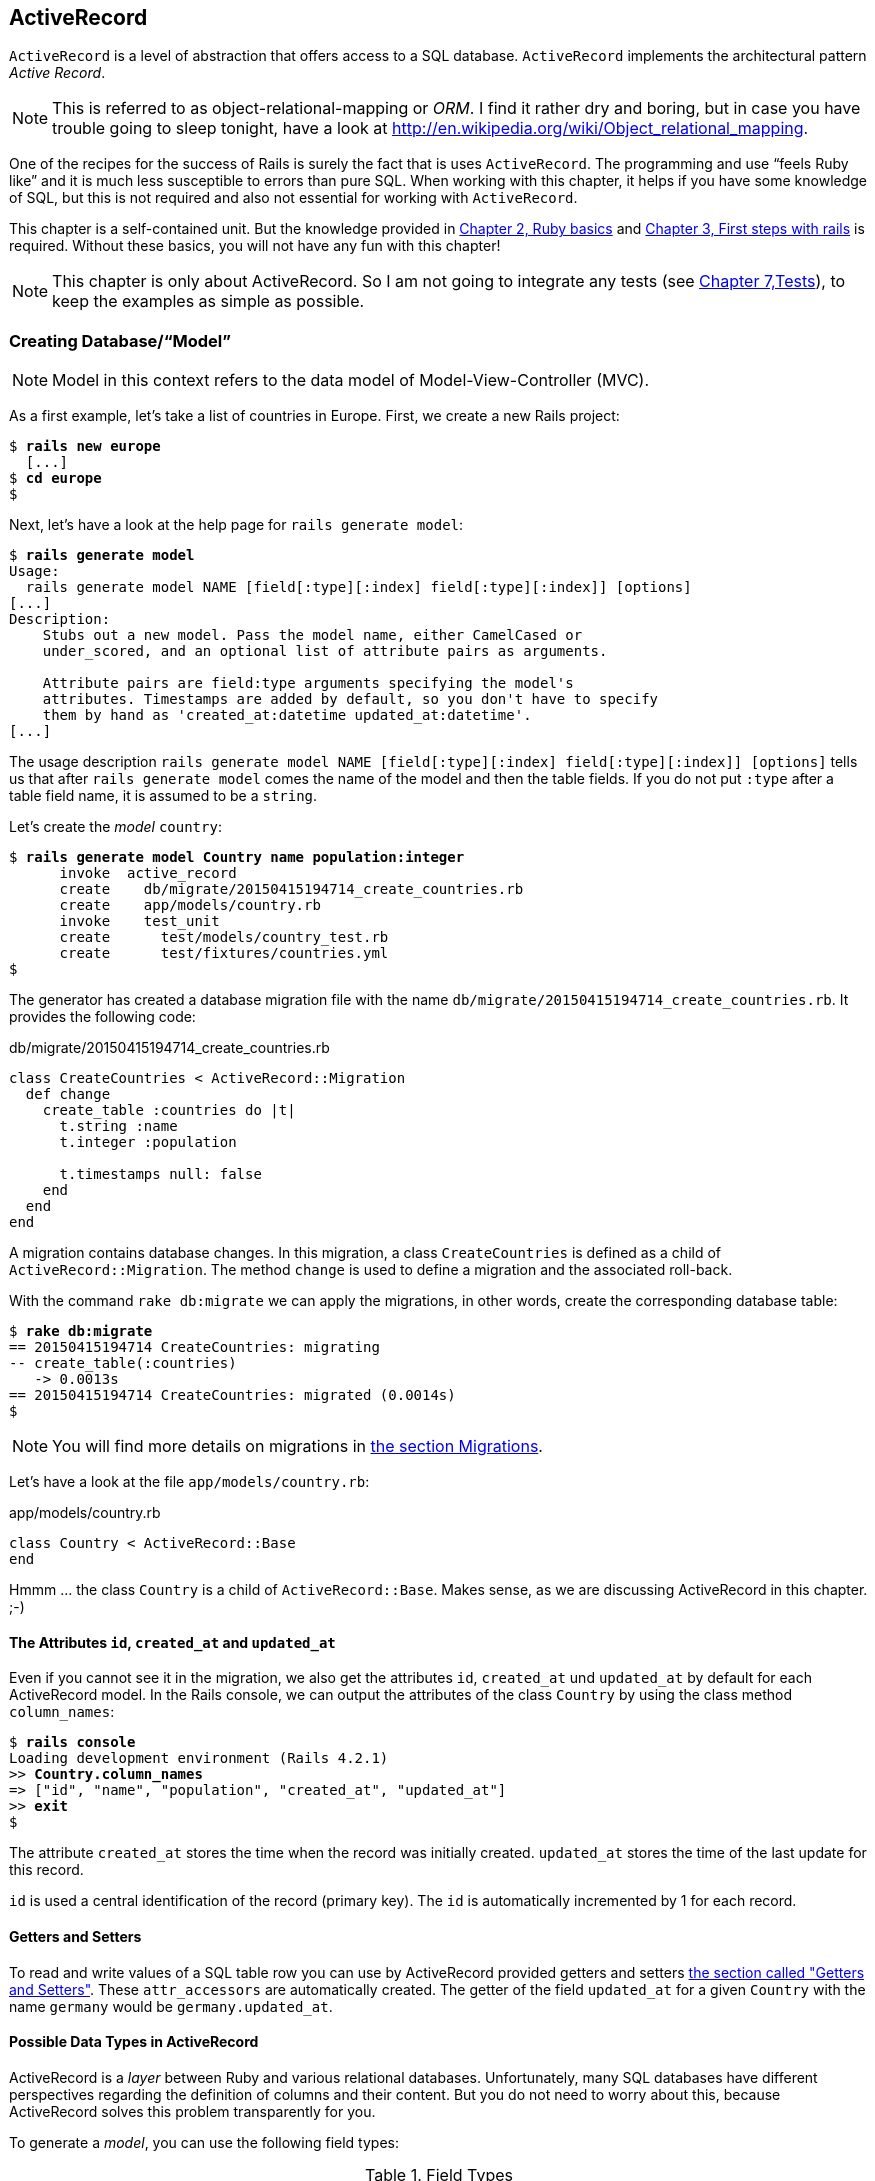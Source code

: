 [[activerecord]]
ActiveRecord
------------

`ActiveRecord` is a level of abstraction that offers access to a SQL
database. `ActiveRecord` implements the architectural pattern _Active
Record_.

NOTE: This is referred to as object-relational-mapping or _ORM_.
      I find it rather dry and boring, but in case you have trouble
      going to sleep tonight, have a look at
      http://en.wikipedia.org/wiki/Object_relational_mapping.

One of the recipes for the success of Rails is surely the fact that is
uses `ActiveRecord`. The programming and use “feels Ruby like” and it is
much less susceptible to errors than pure SQL. When working with this
chapter, it helps if you have some knowledge of SQL, but this is not
required and also not essential for working with `ActiveRecord`.

This chapter is a self-contained unit. But the knowledge provided in
link:chapter02-ruby-basics.html[Chapter 2, Ruby basics] and
link:chapter03-first-steps-with-rails.html[Chapter 3, First steps with
rails] is required. Without these basics, you will not have any fun with
this chapter!

NOTE: This chapter is only about ActiveRecord. So I am not going to
      integrate any tests
      (see link:chapter07-test-driven-development.html[Chapter 7,Tests]),
      to keep the examples as simple as possible.

[[creating-databasemodel]]
Creating Database/“Model”
~~~~~~~~~~~~~~~~~~~~~~~~~

NOTE: Model in this context refers to the data model of
      Model-View-Controller (MVC).

As a first example, let's take a list of countries in Europe. First, we
create a new Rails project:

[subs="quotes"]
----
$ **rails new europe**
  [...]
$ **cd europe**
$
----

Next, let's have a look at the help page for `rails generate model`:

[subs="quotes"]
----
$ **rails generate model**
Usage:
  rails generate model NAME [field[:type][:index] field[:type][:index]] [options]
[...]
Description:
    Stubs out a new model. Pass the model name, either CamelCased or
    under_scored, and an optional list of attribute pairs as arguments.

    Attribute pairs are field:type arguments specifying the model's
    attributes. Timestamps are added by default, so you don't have to specify
    them by hand as 'created_at:datetime updated_at:datetime'.
[...]
----

The usage description
`rails generate model NAME [field[:type][:index] field[:type][:index]] [options]`
tells us that after `rails generate model` comes the name of the model
and then the table fields. If you do not put `:type` after a table field
name, it is assumed to be a `string`.

Let's create the _model_ `country`:

[subs="quotes"]
----
$ **rails generate model Country name population:integer**
      invoke  active_record
      create    db/migrate/20150415194714_create_countries.rb
      create    app/models/country.rb
      invoke    test_unit
      create      test/models/country_test.rb
      create      test/fixtures/countries.yml
$
----

The generator has created a database migration file with the name
`db/migrate/20150415194714_create_countries.rb`. It provides the
following code:

[source,ruby]
.db/migrate/20150415194714_create_countries.rb
----
class CreateCountries < ActiveRecord::Migration
  def change
    create_table :countries do |t|
      t.string :name
      t.integer :population

      t.timestamps null: false
    end
  end
end
----

A migration contains database changes. In this migration, a class
`CreateCountries` is defined as a child of `ActiveRecord::Migration`. The
method `change` is used to define a migration and the associated
roll-back.

With the command `rake db:migrate` we can apply the migrations, in other
words, create the corresponding database table:

[subs="quotes"]
----
$ **rake db:migrate**
== 20150415194714 CreateCountries: migrating
-- create_table(:countries)
   -> 0.0013s
== 20150415194714 CreateCountries: migrated (0.0014s)
$
----

NOTE: You will find more details on migrations in
      link:#migrations[the section Migrations].

Let's have a look at the file `app/models/country.rb`:

[source,ruby]
.app/models/country.rb
----
class Country < ActiveRecord::Base
end
----

Hmmm ... the class `Country` is a child of `ActiveRecord::Base`. Makes sense,
as we are discussing ActiveRecord in this chapter. ;-)

[[the-attributes-id-created_at-and-updated_at]]
The Attributes `id`, `created_at` and `updated_at`
^^^^^^^^^^^^^^^^^^^^^^^^^^^^^^^^^^^^^^^^^^^^^^^^^^

Even if you cannot see it in the migration, we also get the attributes
`id`, `created_at` und `updated_at` by default for each ActiveRecord
model. In the Rails console, we can output the attributes of the class
`Country` by using the class method `column_names`:

[subs="quotes"]
----
$ **rails console**
Loading development environment (Rails 4.2.1)
>> **Country.column_names**
=> ["id", "name", "population", "created_at", "updated_at"]
>> **exit**
$
----

The attribute `created_at` stores the time when the record was initially
created. `updated_at` stores the time of the last update for this
record.

`id` is used a central identification of the record (primary key). The
`id` is automatically incremented by 1 for each record.

[[getters-and-setters]]
Getters and Setters
^^^^^^^^^^^^^^^^^^^

To read and write values of a SQL table row you can use by ActiveRecord
provided getters and setters link:#getters-and-setters[the section
called "Getters and Setters"]. These `attr_accessors` are automatically
created. The getter of the field `updated_at` for a given `Country` with
the name `germany` would be `germany.updated_at`.

[[possible-data-types-in-activerecord]]
Possible Data Types in ActiveRecord
^^^^^^^^^^^^^^^^^^^^^^^^^^^^^^^^^^^

ActiveRecord is a _layer_ between Ruby and various relational databases.
Unfortunately, many SQL databases have different perspectives regarding
the definition of columns and their content. But you do not need to
worry about this, because ActiveRecord solves this problem transparently
for you.

To generate a _model_, you can use the following field types:

.Field Types
|===
|Name | Description

|`binary`
| This is a BLOB (_Binary Large Object_) in the classical sense. Never
  heard of it? Then you probably won't need it.
  See also http://en.wikipedia.org/wiki/Binary_large_object

| `boolean`
| This is a BLOB (_Binary Large Object_) in the classical sense. Never
  heard of it? Then you probably won't need it.
  See also http://en.wikipedia.org/wiki/Binary_large_object

| `date`
| You can store a date here.

| `datetime`
| Here you can store a date including a time.

| `integer`
| For storing an integer.
  See also http://en.wikipedia.org/wiki/Integer_(computer_science)

| `decimal`
| For storing a decimal number.

| `primary_key`
| This is an integer that is automatically incremented by 1 by the
  database for each new entry. This field type is often used as key for
  linking different database tables or _models_.
  See also http://en.wikipedia.org/wiki/Unique_key

| `string`
| A string, in other words a sequence of any characters, up to a maximum
  of 2^8 -1 (= 255) characters.
  See also http://en.wikipedia.org/wiki/String_(computer_science)

| `text`
|  Also a string - but considerably bigger. By default, up to 2^16^ (=
   1.  characters can be saved here.

| `time`
| A time.

| `timestamp`
| A time with date, filled in automatically by the database.

|===

[TIP]
====
You can also define a `decimal` with the model generator. But you
need to observe the special syntax (you have to use `'` if you are using the bash shell).

Example for creating a price with a decimal:

[subs="quotes"]
----
$ **rails generate model product name \'price:decimal{7,2}'**
  [...]
$
----

That would generate this migration:

[source,ruby]
.db/migrate/20121114110808_create_products.rb
----
class CreateProducts < ActiveRecord::Migration
  def change
    create_table :products do |t|
      t.string :name
      t.decimal :price, :precision => 7, :scale => 2

      t.timestamps
    end
  end
end
----
====

In link:#migrations[the section "Migrations"] we will provide more
information on the individual data types and discuss available options.
Don't forget, this is a book for beginners, so this section just gives a
brief overview.

[[naming-conventions-country-vs.-country-vs.-countries]]
Naming Conventions (`Country` vs. `country` vs. `countries`)
^^^^^^^^^^^^^^^^^^^^^^^^^^^^^^^^^^^^^^^^^^^^^^^^^^^^^^^^^^^^

ActiveRecord automatically uses the English plural forms. So for the
class `Country`, it's `countries`. If you are not sure about a term, you can
also work with the `class` and `method` name.

[subs="quotes"]
----
>> **Country.name.tableize**
=> "countries"
>> **Country.name.foreign_key**
=> "country_id"
----

You will find a complete list of the corresponding methods at
http://rails.rubyonrails.org/classes/ActiveSupport/CoreExtensions/String/Inflections.html.
But I would recommend that, for now, you just go with the flow. If you
are not sure, you can find out the correct notation with the methods
shown above.

[[database-configuration]]
Database Configuration
^^^^^^^^^^^^^^^^^^^^^^

Which database is used by default? Let's have a quick look at the
configuration file for the database (`config/database.yml`):

[source,yaml]
.config/database.yml
----
default: &default
  adapter: sqlite3
  pool: 5
  timeout: 5000

development:
  <<: *default
  database: db/development.sqlite3
----

As we are working in `development` mode, Rails has created a new SQLite3
database `db/development.sqlite3` as a result of `rake db:migrate` and
will save all data there.

[NOTE]
====
Fans of command line clients can use `sqlite3` for viewing this
database:

[subs="quotes"]
----
$ **sqlite3 db/development.sqlite3**
SQLite version 3.8.5 2014-08-15 22:37:57
Enter ".help" for usage hints.
sqlite> **.tables**
countries          schema_migrations
sqlite> **.schema countries**
CREATE TABLE "countries" ("id" INTEGER PRIMARY KEY AUTOINCREMENT NOT NULL,
"name" varchar, "population" integer, "created_at" datetime NOT NULL,
"updated_at" datetime NOT NULL);
sqlite> **.exit**
$
----
====

[[adding-records]]
Adding Records
~~~~~~~~~~~~~~

Actually, I would like to show you first how to view records, but there
we have another chicken and egg problem. So first, here is how you can
create a new record with `ActiveRecord`.

[[create]]
`create`
^^^^^^^^

The most frequently used method for creating a new record is `create`.

Let's try creating a country in the console with the command
`Country.create(name: 'Germany', population: 81831000)`

[subs="quotes"]
----
$ **rails console**
Loading development environment (Rails 4.2.1)
>> Country.create(name: 'Germany', population: 81831000)
   (0.3ms)  begin transaction SQL (1.3ms)  INSERT INTO "countries" ("name",
   "population", "created_at", "updated_at") VALUES (?, ?, ?, ?)  [["name",
   "Germany"], ["population", 81831000], ["created_at", "2015-04-16
   13:32:37.748459"], ["updated_at", "2015-04-16 13:32:37.748459"]] (0.7ms)
   commit transaction
   => #<Country id: 1, name: "Germany", population:
   81831000, created_at: "2015-04-16 13:32:37", updated_at: "2015-04-16
   13:32:37">
>> **exit**
$
----

ActiveRecord saves the new record and outputs the executed SQL command
in the development environment. But to make absolutely sure it works,
let's have a last look with the command line client `sqlite3`:

[subs="quotes"]
----
$ **sqlite3 db/development.sqlite3**
SQLite version 3.8.5 2014-08-15 22:37:57
Enter ".help" for usage hints.
sqlite> **SELECT * FROM countries;**
1|Germany|81831000|2015-04-16 13:32:37.748459|2015-04-16 13:32:37.748459
sqlite> **.exit**
$
----

[[syntax]]
Syntax
++++++

The method `create` can handle a number of different syntax constructs.
If you want to create a single record, you can do this with or without
{}-brackets within the the ()-brackets:

* `Country.create(name: 'Germany', population: 81831000)`
* `Country.create({name: 'Germany', population: 81831000})`

Similarly, you can describe the attributes differently:

* `Country.create(:name => 'Germany', :population => 81831000)`
* `Country.create('name' => 'Germany', 'population' => 81831000)`
* `Country.create( name: 'Germany', population: 81831000)`

You can also pass an array of hashes to create and use this approach to
create several records at once:

[source,ruby]
----
Country.create([{name: 'Germany'}, {name: 'France'}])
----

[[new]]
`new`
^^^^^

In addition to `create` there is also `new`. But you have to use `save`
to save an object created with `new` (which has both advantages and
disadvantages):

[subs="quotes"]
----
$ **rails console**
Loading development environment (Rails 4.2.1)
>> **france = Country.new**
=> #<Country id: nil, name: nil, population: nil, created_at: nil, updated_at:
nil>
>> **france.name = 'France'**
=> "France"
>> **france.population = 65447374**
=> 65447374
>> **france.save**
   (0.2ms)  begin transaction SQL (0.9ms)  INSERT INTO "countries" ("name",
   "population", "created_at", "updated_at") VALUES (?, ?, ?, ?)  [["name",
   "France"], ["population", 65447374], ["created_at", "2015-04-16
   13:40:07.608858"], ["updated_at", "2015-04-16 13:40:07.608858"]] (9.4ms)
   commit transaction => true
>> **france**
=> #<Country id: 2, name: "France", population: 65447374, created_at:
"2015-04-16 13:40:07", updated_at: "2015-04-16 13:40:07">
>>
----

You can also pass parameters for the new record directly to the method
`new`, just as with `create`:

[subs="quotes"]
----
>> **belgium = Country.new(name: 'Belgium', population: 10839905)**
=> #<Country id: nil, name: "Belgium", population: 10839905, created_at: nil,
updated_at: nil>
>> **belgium.save**
   (0.2ms)  begin transaction SQL (0.4ms)  INSERT INTO "countries" ("name",
   "population", "created_at", "updated_at") VALUES (?, ?, ?, ?)  [["name",
   "Belgium"], ["population", 10839905], ["created_at", "2015-04-16
   13:42:04.580377"], ["updated_at", "2015-04-16 13:42:04.580377"]] (9.3ms)
   commit transaction => true
>> **exit**
$
----

[[new_record]]
`new_record?`
^^^^^^^^^^^^^

With the method `new_record?` you can find out if a record has already
been saved or not. If a `new` object has been created with new and not
yet been saved, then the result of `new_record?` is `true`. After a
`save` it is `false`.

Example:

[subs="quotes"]
----
$ **rails console**
Loading development environment (Rails 4.2.1)
>> **netherlands = Country.new(name: 'Netherlands')**
=> #<Country id: nil, name: "Netherlands", population: nil, created_at: nil,
updated_at: nil>
>> **netherlands.new_record?**
=> true
>> **netherlands.save**
   (0.2ms)  begin transaction SQL (0.5ms)  INSERT INTO "countries" ("name",
   "created_at", "updated_at") VALUES (?, ?, ?)  [["name", "Netherlands"],
   ["created_at", "2015-04-16 13:48:03.114012"], ["updated_at", "2015-04-16
   13:48:03.114012"]] (0.8ms)  commit transaction => true
>> **netherlands.new_record?**
=> false
>> **exit**
$
----

TIP: For already existing records, you can also check for changes with
     the method `changed?` (see link:#changed[the section called "changed?"]).

[[first-last-and-all]]
first, last and all
~~~~~~~~~~~~~~~~~~~

In certain cases, you may need the first record, or the last one, or
perhaps even all records. Conveniently, there is a ready-made method for
each case. Let's start with the easiest ones: `first` and `last`.

[subs="quotes"]
----
$ **rails console**
Loading development environment (Rails 4.2.1)
>> **Country.first**
  Country Load (0.8ms)  SELECT  "countries".* FROM "countries"  ORDER BY
  "countries"."id" ASC LIMIT 1 => #<Country id: 1, name: "Germany",
  population: 81831000, created_at: "2015-04-16 13:32:37", updated_at:
  "2015-04-16 13:32:37">
>> **Country.last**
  Country Load (0.4ms)  SELECT  "countries".* FROM "countries"  ORDER BY
  "countries"."id" DESC LIMIT 1 => #<Country id: 4, name: "Netherlands",
  population: nil, created_at: "2015-04-16 13:48:03", updated_at: "2015-04-16
  13:48:03">
>>
----

And now all at once with `all`:

[subs="quotes"]
----
>> **Country.all**
  Country Load (0.3ms)  SELECT "countries".* FROM "countries" =>
  #<ActiveRecord::Relation [#<Country id: 1, name: "Germany", population:
  81831000, created_at: "2015-04-16 13:32:37", updated_at: "2015-04-16
  13:32:37">, #<Country id: 2, name: "France", population: 65447374,
  created_at: "2015-04-16 13:40:07", updated_at: "2015-04-16 13:40:07">,
  #<Country id: 3, name: "Belgium", population: 10839905, created_at:
  "2015-04-16 13:42:04", updated_at: "2015-04-16 13:42:04">, #<Country id: 4,
  name: "Netherlands", population: nil, created_at: "2015-04-16 13:48:03",
  updated_at: "2015-04-16 13:48:03">]>
>>
----

But the objects created by `first`, `last` and `all` are different.
`first` and `last` return an object of the class `Country`. `all`
returns an array of such objects:

[subs="quotes"]
----
>> **Country.first.class**
  Country Load (0.2ms)  SELECT  "countries".* FROM "countries"  ORDER BY
  "countries"."id" ASC LIMIT 1 => Country(id: integer, name: string,
  population: integer, created_at: datetime, updated_at: datetime)
>> **Country.all.class**
=> Country::ActiveRecord_Relation
>>
----

So `Country.first` is a Country which makes sense. But `Country.all` is
something we haven't had yet. Let's use the console to get a better idea
of it:

[subs="quotes"]
----
>> **puts Country.all.to_yaml**
  Country Load (0.4ms)  SELECT "countries".* FROM "countries"
---
- !ruby/object:Country
  attributes:
    id: 1
    name: Germany
    population: 81831000
    created_at: 2015-04-16 13:32:37.748459 Z
    updated_at: 2015-04-16 13:32:37.748459 Z
- !ruby/object:Country
  attributes:
    id: 2
    name: France
    population: 65447374
    created_at: 2015-04-16 13:40:07.608858 Z
    updated_at: 2015-04-16 13:40:07.608858 Z
[...]
=> nil
>>
----

hmmm... by using the `to_yaml` method suddenly the database has work to
do. The reason for this behavior is optimization. Let's assume that you
want to chain a couple of methods. Than it might be better for
ActiveRecord to wait till the very last second which it does. It only
requests the data from the SQL database when it has to do it (it's
called LazyLoading). Until than it stores the request in a
`ActiveRecord::Relation`.

The result of `Country.all` is actually an `Array` of `Country`.

If `Country.all` returns an array, then we should also be able to use
iterators (see link:chapter02.ruby-basics.html#iterators[the section
called "Iterators"] and
link:chapter02-ruby-basics.html#iterator-each[the section called
"Iterator each"]), right? Yes, of course! That is the beauty of it. Here
is a little experiment with each:

[subs="quotes"]
----
>> **Country.all.each do |country|**
?>   **puts country.name**
>> **end**
  Country Load (0.3ms)  SELECT "countries".* FROM "countries"
Germany
France
Belgium
Netherlands
=> [#<Country id: 1, name: "Germany", [...]]
>>
----

So can we also use `.all.first` as an alternative for `.first`? Yes, but
it does not make much sense. Have a look for yourself:

[subs="quotes"]
----
>> Country.first
  Country Load (0.3ms)  SELECT  "countries".* FROM "countries"  ORDER BY
  "countries"."id" ASC LIMIT 1 => #<Country id: 1, name: "Germany",
  population: 81831000, created_at: "2015-04-16 13:32:37", updated_at:
  "2015-04-16 13:32:37">
>> Country.all.first
  Country Load (0.2ms)  SELECT  "countries".* FROM "countries"  ORDER BY
  "countries"."id" ASC LIMIT 1 => #<Country id: 1, name: "Germany",
  population: 81831000, created_at: "2015-04-16 13:32:37", updated_at:
  "2015-04-16 13:32:37">
>>
----

`Country.first` and `Country.all.first` result in exact the same SQL
query because ActiveRecord optimizes it.

[[second-third-fourth-and-fifth]]
second, third, fourth and fifth
^^^^^^^^^^^^^^^^^^^^^^^^^^^^^^^

Since Rails 4.1 ActiveRecord does not only provide the `first` method
but also `second`, `third`, `fourth` and `fifth`. It's obvious what they
do.

[[populating-the-database-with-seeds.rb]]
Populating the Database with seeds.rb
~~~~~~~~~~~~~~~~~~~~~~~~~~~~~~~~~~~~~

With the file `db/seeds.rb`, the Rails gods have given us a way of
feeding default values easily and quickly to a fresh installation. This
is a normal Ruby program within the Rails environment. You have full
access to all classes and methods of your application.

So you do not need to enter everything manually with `rails console` in
order to make the records created in link:#create[the section called
"create"] available in a new Rails application, but you can simply use
the following file `db/seeds.rb`:

[source,ruby]
----
Country.create(name: 'Germany', population: 81831000)
Country.create(name: 'France', population: 65447374)
Country.create(name: 'Belgium', population: 10839905)
Country.create(name: 'Netherlands', population: 16680000)
----

You then populate it with data via `rake db:seed`. To be on the safe
side, you should always set up the database from scratch with
`rake db:setup` in the context of this book and then automatically
populate it with the file `db/seeds.rb`. Here is what is looks like:

[subs="quotes"]
----
$ **rake db:setup**
db/development.sqlite3 already exists
db/test.sqlite3 already exists
-- create_table("countries", {:force=>:cascade})
   -> 0.0148s
-- create_table("products", {:force=>:cascade})
   -> 0.0041s
-- initialize_schema_migrations_table()
   -> 0.0203s
-- create_table("countries", {:force=>:cascade})
   -> 0.0036s
-- create_table("products", {:force=>:cascade})
   -> 0.0036s
-- initialize_schema_migrations_table()
   -> 0.0008s
$
----

I use the file `db/seeds.rb` at this point because it offers a simple
mechanism for filling an empty database with default values. In the
course of this book, this will make it easier for us to set up quick
example scenarios.

[[its-all-just-ruby-code]]
It's all just Ruby code
^^^^^^^^^^^^^^^^^^^^^^^

The `db/seeds.rb` is a Ruby program. Correspondingly, we can also use
the following approach as an alternative:

[source,ruby]
----
country_list = [
  [ "Germany", 81831000 ],
  [ "France", 65447374 ],
  [ "Belgium", 10839905 ],
  [ "Netherlands", 16680000 ]
]

country_list.each do |name, population|
  Country.create( name: name, population: population )
end
----

The result is the same. I am showing you this example to make it clear
that you can program completely normally within `db/seeds.rb`.

[[generating-seeds.rb-from-existing-data]]
Generating `seeds.rb` From Existing Data
^^^^^^^^^^^^^^^^^^^^^^^^^^^^^^^^^^^^^^^^

Sometimes it can be useful to export the current data pool of a Rails
application into a `db/seeds.rb`. While writing this book, I encountered
this problem in almost every chapter. Unfortunately, there is no
standard approach for this. I am showing you what you can do in this
case. There are other, more complex scenarios that can be derived from
my approach.

We create our own little rake task for that. That can be done by
creating the file `lib/tasks/export.rake` with the following content:

[source,ruby]
.lib/tasks/export.rake
----
namespace :export do
  desc "Prints Country.all in a seeds.rb way."
  task :seeds_format => :environment do
    Country.order(:id).all.each do |country|
      puts "Country.create(#{country.serializable_hash.delete_if
           {|key, value| ['created_at','updated_at','id'].include?(key)}.
           to_s.gsub(/[{}]/,'')})"
    end
  end
end
----

Then you can call the corresponding rake task with the command
`rake export:seeds_format`:

[subs="quotes"]
----
$ **rake export:seeds_format**
Country.create("name"=>"Germany", "population"=>81831000)
Country.create("name"=>"France", "population"=>65447374)
Country.create("name"=>"Belgium", "population"=>10839905)
Country.create("name"=>"Netherlands", "population"=>16680000)
$
----

You can either expand this program so that the output is written
directly into the `db/seeds.rb` or you can simply use the shell:

[subs="quotes"]
----
$ **rake export:seeds_format > db/seeds.rb**
----

[[searching-and-finding-with-queries]]
Searching and Finding with Queries
~~~~~~~~~~~~~~~~~~~~~~~~~~~~~~~~~~

The methods `first` and `all` are already quite nice, but usually you
want to search for something specific with a query.

For describing queries, we create a new Rails project:

[subs="quotes"]
----
$ **rails new jukebox**
  [...]
$ **cd jukebox**
$ **rails generate model Album name release_year:integer**
  [...]
$ **rake db:migrate**
  [...]
$
----

For the examples uses here, use a `db/seeds.rb` with the following
content:

[source,ruby]
.db/seeds.rb
----
Album.create(name: "Sgt. Pepper's Lonely Hearts Club Band", release_year: 1967)
Album.create(name: "Pet Sounds", release_year: 1966)
Album.create(name: "Revolver", release_year: 1966)
Album.create(name: "Highway 61 Revisited", release_year: 1965)
Album.create(name: "Rubber Soul", release_year: 1965)
Album.create(name: "What's Going On", release_year: 1971)
Album.create(name: "Exile on Main St.", release_year: 1972)
Album.create(name: "London Calling", release_year: 1979)
Album.create(name: "Blonde on Blonde", release_year: 1966)
Album.create(name: "The Beatles", release_year: 1968)
----

Then, set up the new database with `rake db:setup`:

[subs="quotes"]
----
$ **rake db:setup**
db/development.sqlite3 already exists
-- create_table("albums", {:force=>:cascade})
   -> 0.0135s
-- initialize_schema_migrations_table()
   -> 0.0226s
-- create_table("albums", {:force=>:cascade})
   -> 0.0022s
-- initialize_schema_migrations_table()
   -> 0.0037s
$
----

[[find]]
find
^^^^

The simplest case is searching for a record via a primary key (by
default, the `id` field in the database table). If I know the ID of an
object (here: a record line), then I can search for the individual
object or several objects at once via the ID:

[subs="quotes"]
----
$ **rails console**
Loading development environment (Rails 4.2.1)
>> **Album.find(2)**
  Album Load (0.3ms)  SELECT  "albums".* FROM "albums" WHERE "albums"."id" = ?
  LIMIT 1  [["id", 2]] => #<Album id: 2, name: "Pet Sounds", release_year:
  1966, created_at: "2015-04-16 17:45:34", updated_at: "2015-04-16 17:45:34">
>> **Album.find([1,3,7])**
  Album Load (0.4ms)  SELECT "albums".* FROM "albums" WHERE "albums"."id" IN
  (1, 3, 7) => [#<Album id: 1, [name: "Sgt. Pepper's Lonely Hearts Club Band",
  release_year: 1967, created_at: "2015-04-16 17:45:34", updated_at:
  "2015-04-16 17:45:34"]>, #<Album id: 3, name: "Revolver", release_year: 1966,
  created_at: "2015-04-16 17:45:34", updated_at: "2015-04-16 17:45:34">,
  #<Album id: 7, name: "Exile on Main St.", release_year: 1972, created_at:
  "2015-04-16 17:45:34", updated_at: "2015-04-16 17:45:34">]
>>
----

If you always want to have an array as result, you also always have to
pass an array as parameter:

[subs="quotes"]
----
>> **Album.find(5).class**
  Album Load (0.2ms)  SELECT  "albums".* FROM "albums" WHERE "albums"."id" = ?
  LIMIT 1  [["id", 5]] => Album(id: integer, name: string, release_year:
  integer, created_at: datetime, updated_at: datetime)
>> **Album.find([5]).class**
  Album Load (0.2ms)  SELECT  "albums".* FROM "albums" WHERE "albums"."id" = ?
  LIMIT 1  [["id", 5]] => Array
>> **exit**
$
----

WARNING: The method `find` generates an exception if the ID you are
         searching for does not have a record in the database. If in doubt, you should use `where` (see link:#where[the section called "where"]).

[[where]]
where
^^^^^

With the method `where`, you can search for specific values in the
database. Let's search for all albums from the year 1966:

[subs="quotes"]
----
$ **rails console**
Loading development environment (Rails 4.2.1)
>> **Album.where(release_year: 1966)**
  Album Load (0.2ms)  SELECT "albums".* FROM "albums" WHERE "albums"."release_year" = ?  [["release_year", 1966]]
=> #<ActiveRecord::Relation [#<Album id: 2, name: "Pet Sounds", release_year:
1966, created_at: "2015-04-16 17:45:34", updated_at: "2015-04-16 17:45:34">,
#<Album id: 3, name: "Revolver", release_year: 1966, created_at: "2015-04-16
17:45:34", updated_at: "2015-04-16 17:45:34">, #<Album id: 9, name: "Blonde on
Blonde", release_year: 1966, created_at: "2015-04-16 17:45:34", updated_at:
"2015-04-16 17:45:34">]>
>> **Album.where(release_year: 1966).count**
   (0.3ms)  SELECT COUNT(*) FROM "albums" WHERE "albums"."release_year" = ?
   [["release_year", 1966]] => 3
>>
----

You can also use where to search for _ranges_ (see
link:chapter02-ruby-basics.html#range[the section called "Range"]):

[subs="quotes"]
----
>> **Album.where(release_year: 1960..1966)**
  Album Load (0.3ms)  SELECT "albums".* FROM "albums" WHERE ("albums"."release_year" BETWEEN 1960 AND 1966)
=> #<ActiveRecord::Relation [#<Album id: 2, name: "Pet Sounds", release_year:
1966, created_at: "2015-04-16 17:45:34", updated_at: "2015-04-16 17:45:34">,
#<Album id: 3, name: "Revolver", release_year: 1966, created_at: "2015-04-16
17:45:34", updated_at: "2015-04-16 17:45:34">, #<Album id: 4, name: "Highway
61 Revisited", release_year: 1965, created_at: "2015-04-16 17:45:34",
updated_at: "2015-04-16 17:45:34">, #<Album id: 5, name: "Rubber Soul",
release_year: 1965, created_at: "2015-04-16 17:45:34", updated_at: "2015-04-16
17:45:34">, #<Album id: 9, name: "Blonde on Blonde", release_year: 1966,
created_at: "2015-04-16 17:45:34", updated_at: "2015-04-16 17:45:34">]>
>> **Album.where(release_year: 1960..1966).count**
   (0.2ms)  SELECT COUNT(*) FROM "albums" WHERE ("albums"."release_year" BETWEEN 1960 AND 1966)
=> 5
>>
----

And you can also specify several search factors simultaneously,
separated by commas:

[subs="quotes"]
----
>> **Album.where(release_year: 1960..1966, id: 1..5)**
  Album Load (0.3ms)  SELECT "albums".* FROM "albums" WHERE ("albums"."release_year" BETWEEN 1960 AND 1966) AND ("albums"."id" BETWEEN 1 AND 5)
=> #<ActiveRecord::Relation [#<Album id: 2, name: "Pet Sounds", release_year:
1966, created_at: "2015-04-16 17:45:34", updated_at: "2015-04-16 17:45:34">,
#<Album id: 3, name: "Revolver", release_year: 1966, created_at: "2015-04-16
17:45:34", updated_at: "2015-04-16 17:45:34">, #<Album id: 4, name: "Highway
61 Revisited", release_year: 1965, created_at: "2015-04-16 17:45:34",
updated_at: "2015-04-16 17:45:34">, #<Album id: 5, name: "Rubber Soul",
release_year: 1965, created_at: "2015-04-16 17:45:34", updated_at: "2015-04-16
17:45:34">]>
>>
----

Or an array of parameters:

[subs="quotes"]
----
>> **Album.where(release_year: [1966, 1968])**
  Album Load (0.4ms)  SELECT "albums".* FROM "albums" WHERE "albums"."release_year" IN (1966, 1968)
=> #<ActiveRecord::Relation [#<Album id: 2, name: "Pet Sounds", release_year:
1966, created_at: "2015-04-16 17:45:34", updated_at: "2015-04-16 17:45:34">,
#<Album id: 3, name: "Revolver", release_year: 1966, created_at: "2015-04-16
17:45:34", updated_at: "2015-04-16 17:45:34">, #<Album id: 9, name: "Blonde on
Blonde", release_year: 1966, created_at: "2015-04-16 17:45:34", updated_at:
"2015-04-16 17:45:34">, #<Album id: 10, name: "The Beatles", release_year:
1968, created_at: "2015-04-16 17:45:34", updated_at: "2015-04-16 17:45:34">]>
>>
----

The result of `where` is always an array. Even if it only contains one
hit or if no hit is returned. If you are looking for the first hit, you
need to combine the method `where` with the method `first`:

[subs="quotes"]
----
>> **Album.where(release_year: [1966, 1968]).first**
  Album Load (0.4ms)  SELECT  "albums".* FROM "albums" WHERE "albums"."release_year" IN (1966, 1968)  ORDER BY "albums"."id" ASC LIMIT 1
=> #<Album id: 2, name: "Pet Sounds", release_year: 1966, created_at: "2015-04-16 17:45:34", updated_at: "2015-04-16 17:45:34">
>> **Album.where(release_year: [1966, 1968]).first.class**
  Album Load (0.4ms)  SELECT  "albums".* FROM "albums" WHERE "albums"."release_year" IN (1966, 1968)  ORDER BY "albums"."id" ASC LIMIT 1
=> Album(id: integer, name: string, release_year: integer, created_at: datetime, updated_at: datetime)
>> **exit**
$
----

[[not]]
not
+++

The method `not` provides a way to search for the exact oposite of a
`where` query. Example:

[subs="quotes"]
----
$ **rails console**
Loading development environment (Rails 4.2.1)
>> **Album.where.not(release_year: 1968)**
  Album Load (0.2ms)  SELECT "albums".* FROM "albums" WHERE ("albums"."release_year" != ?)  [["release_year", 1968]]
=> #<ActiveRecord::Relation [#<Album id: 1, [...]]>
>> **exit**
$
----

[[sql-queries-with-where]]
SQL Queries with where
++++++++++++++++++++++

Sometimes there is no other way and you just have to define and execute
your own SQL query. In ActiveRecord, there are two different ways of
doing this. One _sanitizes_ each query before executing it and the other
passes the query on to the SQL database 1 to 1 as it is. Normally, you
should always use the sanitized version because otherwise you can easily
fall victim to an _SQL injection_ attack (see
http://en.wikipedia.org/wiki/Sql_injection).

If you do not know much about SQL, you can safely skip this section. The
SQL commands used here are not explained further.

[[sanitized-queries]]
Sanitized Queries

In this variant, all dynamic search parts are replaced by a question
mark as placeholder and only listed as parameters after the SQL string.

In this example, we are searching for all albums whose name contains the
string “on”:

[subs="quotes"]
----
$ **rails console**
Loading development environment (Rails 4.2.1)
>> **Album.where( 'name like ?', '%on%')**
  Album Load (1.1ms)  SELECT "albums".* FROM "albums" WHERE (name like '%on%')
=> #<ActiveRecord::Relation [#<Album id: 1, [...]]>
>>
----

Now the number of albums that were published from 1965 onwards:

[subs="quotes"]
----
>> **Album.where( 'release_year > ?', 1964 ).count**
   (0.2ms)  SELECT COUNT(*) FROM "albums" WHERE (release_year > 1964)
=> 10
>>
----

The number of albums that are more recent than 1970 and whose name
contains the string “on”:

[subs="quotes"]
----
>> **Album.where( 'name like ? AND release_year > ?', '%on%', 1970 ).count
   (0.3ms)  SELECT COUNT(*) FROM "albums" WHERE (name like '%on%' AND
   release_year > 1970)**
=> 3
>>
----

If the variable `search_string` contains the desired string, you can
search for it as follows:

[subs="quotes"]
----
>> **search_string = 'ing'**
=> "ing"
>> **Album.where( 'name like ?', "%#{search_string}%").count**
   (0.2ms)  SELECT COUNT(*) FROM "albums" WHERE (name like '%ing%')
=> 2
>> **exit**
$
----

[[dangerous-sql-queries]]
Dangerous SQL Queries
+++++++++++++++++++++

If you really know what you are doing, you can of course also define the
SQL query completely and forego the _sanitizing_ of the query.

Let's count all albums whose name contain the string “on”:

[subs="quotes"]
----
$ **rails console**
Loading development environment (Rails 4.2.1)
>> **Album.where( "name like '%on%'" ).count**
   (0.2ms)  SELECT COUNT(*) FROM "albums" WHERE (name like '%on%')
=> 5
>> **exit**
$
----

Please only use this variation if you know exactly what you are doing
and once you have familiarized yourself with the topic SQL injections
(see http://en.wikipedia.org/wiki/Sql_injection).

[[lazy-loading]]
Lazy Loading
++++++++++++

Lazy Loading is a mechanism that only carries out a database query if
the program flow cannot be realised without the result of this query.
Until then, the query is saved as `ActiveRecord::Relation`.
(Incidentally, the opposite of _lazy loading_ is referred to as _eager
loading_.)

Does it make sense in principle, but you are not sure what the point of
it all is? Then let's cobble together a query where we nest several
methods. In the following example, `a` is defined more and more closely
and only at the end (when calling the method `all`) the database query
would really be executed in a production system. With the method
ActiveRecord methods `to_sql` you can display the current SQL query.

[subs="quotes"]
----
$ **rails console**
Loading development environment (Rails 4.2.1)
>> **a = Album.where(release_year: 1965..1968)**
  Album Load (0.2ms)  SELECT "albums".* FROM "albums" WHERE
  ("albums"."release_year" BETWEEN 1965 AND 1968)
=> #<ActiveRecord::Relation [#<Album id: 1, [...]]>
>> **a.class**
=> Album::ActiveRecord_Relation
>> **a = a.order(:release_year)**
  Album Load (0.3ms)  SELECT "albums".* FROM "albums" WHERE
  ("albums"."release_year" BETWEEN 1965 AND 1968)  ORDER BY
  "albums"."release_year" ASC
=> #<ActiveRecord::Relation [#<Album id: 4, [...]]>
>> **a = a.limit(3)**
  Album Load (0.4ms)  SELECT  "albums".* FROM "albums" WHERE
  ("albums"."release_year" BETWEEN 1965 AND 1968)  ORDER BY
  "albums"."release_year" ASC LIMIT 3
=> #<ActiveRecord::Relation [#<Album id: 4, [...]]>
>> **exit**
$
----

The console can be a bit tricky about this. It tries to help the
developer by actually showing the result but in a non-console
environment this would would only happen at the very last time.

[[automatic-optimization]]
Automatic Optimization
++++++++++++++++++++++

One of the great advantages of _lazy loading_ is the automatic
optimization of the SQL query through ActiveRecord.

Let's take the sum of all release years of the albums that came out in
the 70s. Then we sort the albums alphabetically and then calculate the
sum.

[subs="quotes"]
----
$ **rails console**
Loading development environment (Rails 4.2.1)
>> Album.where(release_year: 1970..1979).sum(:release_year)
   (1.5ms)  SELECT SUM("albums"."release_year") FROM "albums" WHERE
   ("albums"."release_year" BETWEEN 1970 AND 1979)
=> 5922
>> **Album.where(release_year: 1970..1979).order(:name).sum(:release_year)**
   (0.3ms)  SELECT SUM("albums"."release_year") FROM "albums" WHERE
   ("albums"."release_year" BETWEEN 1970 AND 1979)
=> 5922
>> **exit**
$
----

Logically, the result is the same for both queries. But the interesting
thing is that ActiveRecord uses the same SQL code for both queries. It
has detected that `order` is completely irrelevant for `sum` and
therefore took it out altogether.

NOTE: In case you are asking yourself why the first query took 1.5ms
      and the second 0.3ms: ActiveRecord cached the results of the first SQL request.

[[order-and-reverse_order]]
`order` and `reverse_order`
^^^^^^^^^^^^^^^^^^^^^^^^^^^

To sort a database query, you can use the method `order`.

Example: all albums from the 60s, sorted by name:

[subs="quotes"]
----
$ **rails console**
Loading development environment (Rails 4.2.1)
>> **Album.where(release_year: 1960..1969).order(:name)**
  Album Load (0.2ms)  SELECT "albums".* FROM "albums" WHERE
  ("albums"."release_year" BETWEEN 1960 AND 1969)  ORDER BY "albums"."name"
  ASC
=> #<ActiveRecord::Relation [#<Album id: 9, name: "Blonde on Blonde" [...]]>
----

With the method `reverse_order` you can reverse an order previously
defined via `order`:

[subs="quotes"]
----
>> **Album.where(release_year: 1960..1969).order(:name).reverse_order**
  Album Load (0.3ms)  SELECT "albums".* FROM "albums" WHERE
  ("albums"."release_year" BETWEEN 1960 AND 1969)  ORDER BY "albums"."name"
  DESC
=> #<ActiveRecord::Relation [#<Album id: 10, name: "The Beatles" [...]]>
----

[[limit]]
limit
^^^^^

The result of any search can be limited to a certain range via the
method `limit`.

The first 5 albums from the 60s:

[subs="quotes"]
----
>> **Album.where(release_year: 1960..1969).limit(5)**
  Album Load (0.3ms)  SELECT  "albums".* FROM "albums" WHERE
  ("albums"."release_year" BETWEEN 1960 AND 1969) LIMIT 5
=> #<ActiveRecord::Relation [#<Album id: 1, [...]]>
----

All albums sorted by name, then the first 5 of those:

[subs="quotes"]
----
>> **Album.order(:name).limit(5)**
  Album Load (0.4ms)  SELECT  "albums".* FROM "albums"  ORDER BY
  "albums"."name" ASC LIMIT 5
=> #<ActiveRecord::Relation [#<Album id: 9, name: "Blonde [...]]>
----

[[offset]]
offset
++++++

With the method `offset`, you can define the starting position of the
method limit.

First, we return the first two records and then the first two records
with an offset of 5:

[subs="quotes"]
----
>> **Album.limit(2)**
  Album Load (1.0ms)  SELECT  "albums".* FROM "albums" LIMIT 2
=> #<ActiveRecord::Relation [#<Album id: 1, [...]>, #<Album id: 2, [...]]>
>> **Album.limit(2).offset(5)**
  Album Load (0.3ms)  SELECT  "albums".* FROM "albums" LIMIT 2 OFFSET 5
=> #<ActiveRecord::Relation [#<Album id: 6, [...]>, #<Album id: 7, [...]>]>
----

[[group]]
group
^^^^^

With the method `group`, you can return the result of a query in grouped
form.

Let's return all `albums`, grouped by their `release_year`:

[subs="quotes"]
----
$ **rails console**
Loading development environment (Rails 4.2.1)
>> **Album.group(:release_year)**
  Album Load (0.3ms)  SELECT "albums".* FROM "albums" GROUP BY "albums"."release_year"
=> #<ActiveRecord::Relation [#<Album id: 5, name: "Rubber Soul", release_year:
1965, created_at: "2015-04-16 17:45:34", updated_at: "2015-04-16 17:45:34">,
#<Album id: 9, name: "Blonde on Blonde", release_year: 1966, created_at:
"2015-04-16 17:45:34", updated_at: "2015-04-16 17:45:34">, #<Album id: 1,
name: "Sgt. Pepper's Lonely Hearts Club Band", release_year: 1967, created_at:
"2015-04-16 17:45:34", updated_at: "2015-04-16 17:45:34">, #<Album id: 10,
name: "The Beatles", release_year: 1968, created_at: "2015-04-16 17:45:34",
updated_at: "2015-04-16 17:45:34">, #<Album id: 6, name: "What's Going On",
release_year: 1971, created_at: "2015-04-16 17:45:34", updated_at: "2015-04-16
17:45:34">, #<Album id: 7, name: "Exile on Main St.", release_year: 1972,
created_at: "2015-04-16 17:45:34", updated_at: "2015-04-16 17:45:34">, #<Album
id: 8, name: "London Calling", release_year: 1979, created_at: "2015-04-16
17:45:34", updated_at: "2015-04-16 17:45:34">]>
>> exit
$
----

[[pluck]]
pluck
^^^^^

Normally, ActiveRecord pulls all table columns from the database and
leaves it up to the programmer to later pick out the components he is
interested in. But in case of large amounts of data, it can be useful
and above all much quicker to define a specific database field directly
for the query. You can do this via the method `pluck`.

[subs="quotes"]
----
>> **Album.where(release_year: 1960..1969).pluck(:name)**
   (0.1ms)  SELECT "albums"."name" FROM "albums" WHERE
   ("albums"."release_year" BETWEEN 1960 AND 1969)
=> ["Sgt. Pepper's Lonely Hearts Club Band", "Pet Sounds", "Revolver",
"Highway 61 Revisited", "Rubber Soul", "Blonde on Blonde", "The Beatles"]
>> **Album.where(release_year: 1960..1969).pluck(:name, :release_year)**
   (0.3ms)  SELECT "albums"."name", "albums"."release_year" FROM "albums"
   WHERE ("albums"."release_year" BETWEEN 1960 AND 1969)
=> [["Sgt. Pepper's Lonely Hearts Club Band", 1967], ["Pet Sounds", 1966],
["Revolver", 1966], ["Highway 61 Revisited", 1965], ["Rubber Soul", 1965],
["Blonde on Blonde", 1966], ["The Beatles", 1968]]
----

As a result, `pluck` returns an array.

[[first_or_create-and-first_or_initialize]]
first_or_create and first_or_initialize
^^^^^^^^^^^^^^^^^^^^^^^^^^^^^^^^^^^^^^^

The methods `first_or_create` and `first_or_initialize` are create ways
to search for a specific entry in your database or create one if the
entry doesn't exist already. Both have to be chained to a `where`
search.

[subs="quotes"]
----
>> **Album.where(name: 'Test')**
  Album Load (0.2ms)  SELECT "albums".* FROM "albums" WHERE "albums"."name" =
  ?  [["name", "Test"]]
=> #<ActiveRecord::Relation []>
>> **test = Album.where(name: 'Test').first_or_create**
  Album Load (0.3ms)  SELECT  "albums".* FROM "albums" WHERE "albums"."name" = ?  ORDER BY "albums"."id" ASC LIMIT 1  [["name", "Test"]]
   (0.1ms)  begin transaction
  SQL (0.4ms)  INSERT INTO "albums" ("name", "created_at", "updated_at") VALUES (?, ?, ?)  [["name", "Test"], ["created_at", "2015-04-16 18:34:35.775645"], ["updated_at", "2015-04-16 18:34:35.775645"]]
   (9.2ms)  commit transaction
=> #<Album id: 11, name: "Test", release_year: nil, created_at: "2015-04-16 18:34:35", updated_at: "2015-04-16 18:34:35">
----

[[calculations]]
Calculations
~~~~~~~~~~~~

[[average]]
average
^^^^^^^

With the method `average`, you can calculate the average of the values
in a particular column of the table. Our data material is of course not
really suited to this. But as an example, let's calculate the average
release year of all albums and then the same for albums from the 60s:

[subs="quotes"]
----
>> **Album.average(:release_year)**
   (0.3ms)  SELECT AVG("albums"."release_year") FROM "albums"
=> #<BigDecimal:7fd76fd027a0,'0.19685E4',18(36)>
>> **Album.average(:release_year).to_s**
   (0.2ms)  SELECT AVG("albums"."release_year") FROM "albums"
=> "1968.5"
>> **Album.where( :release_year => 1960..1969 ).average(:release_year)**
   (0.1ms)  SELECT AVG("albums"."release_year") FROM "albums" WHERE
   ("albums"."release_year" BETWEEN 1960 AND 1969)
=> #<BigDecimal:7fd76fc908d0,'0.1966142857 14286E4',27(36)>
>> **Album.where( :release_year => 1960..1969 ).average(:release_year).to_s**
   (0.3ms)  SELECT AVG("albums"."release_year") FROM "albums" WHERE
   ("albums"."release_year" BETWEEN 1960 AND 1969)
=> "1966.14285714286"
----

[[count]]
count
^^^^^

The name says it all: the method `count` counts the number of records.

First, we return the number of all albums in the database and then the
number of albums from the 60s:

[subs="quotes"]
----
>> **Album.count**
   (0.1ms)  SELECT COUNT(*) FROM "albums"
=> 11
----

[[maximum]]
maximum
^^^^^^^

With the method `maximum`, you can output the item with the highest
value within a query.

Let's look for the highest release year:

[subs="quotes"]
----
>> **Album.maximum(:release_year)**
   (0.2ms)  SELECT MAX("albums"."release_year") FROM "albums"
=> 1979
----

[[minimum]]
minimum
^^^^^^^

With the method `minimum`, you can output the item with the lowest value
within a query.

Let's find the lowest release year:

[subs="quotes"]
----
>> **Album.minimum(:release_year)**
   (0.2ms)  SELECT MIN("albums"."release_year") FROM "albums"
=> 1965
----

[[sum]]
sum
^^^

With the method `sum`, you can calculate the sum of all items in a
specific column of the database query.

Let's find the sum of all release years:

[subs="quotes"]
----
>> **Album.sum(:release_year)**
   (0.2ms)  SELECT SUM("albums"."release_year") FROM "albums"
=> 19685
----

[[sql-explain]]
SQL EXPLAIN
~~~~~~~~~~~

Most SQL databases can provide detailled information on a SQL query with
the command `EXPLAIN`. This does not make much sense for our mini
application, but if you are working with a large database one day, then
`EXPLAIN` is a good debugging method, for example to find out where to
place an index. SQL EXPLAIN can be called with the method `explain` (it
will be displayed in prettier form if you add a `puts`):

[subs="quotes"]
----
>> **Album.where(release_year: 1960..1969)**
  Album Load (0.2ms)  SELECT "albums".* FROM "albums" WHERE
  ("albums"."release_year" BETWEEN 1960 AND 1969)
=> #<ActiveRecord::Relation [#<Album id: 1, [...]>]>
>> **Album.where(release_year: 1960..1969).explain**
  Album Load (0.3ms)  SELECT "albums".* FROM "albums" WHERE
  ("albums"."release_year" BETWEEN 1960 AND 1969)
=> EXPLAIN for: SELECT "albums".* FROM "albums" WHERE ("albums"."release_year"
BETWEEN 1960 AND 1969)
0|0|0|SCAN TABLE albums
----

[[batches]]
Batches
~~~~~~~

ActiveRecord stores the results of a query in Memory. With very large
tables and results that can become a performance issue. To address this
you can use the 'find_each' method which splits up the query into
batches with the size of 1,000 (can be configured with the `:batch_size`
option). Our example Album table is too small to show the effect but the
method would be used like this:

[subs="quotes"]
----
>> **Album.where(release_year: 1960..1969).find_each do |album|**
?>   **puts album.name.upcase**
>> **end**
  Album Load (0.2ms)  SELECT  "albums".* FROM "albums" WHERE
  ("albums"."release_year" BETWEEN 1960 AND 1969)  ORDER BY "albums"."id" ASC
  LIMIT 1000
SGT. PEPPER'S LONELY HEARTS CLUB BAND
PET SOUNDS
REVOLVER
HIGHWAY 61 REVISITED
RUBBER SOUL
BLONDE ON BLONDE
THE BEATLES
=> nil
----

[[editing-a-record]]
Editing a Record
~~~~~~~~~~~~~~~~

Adding data is quite nice, but often you want to edit a record. To show
how that's done I use the album database from
link:#searching-and-finding-with-queries[Section "Searching and Finding
with Queries"].

[[simple-editing]]
Simple Editing
^^^^^^^^^^^^^^

Simple editing of a record takes place in the following steps:

. Finding the record and creating a corresponding instance
. Changing the attribute
. Saving the record via the method ActiveRecord methods `save`

We are now searching for the album “The Beatles” and changing its name
to “A Test”:

[subs="quotes"]
----
$ **rails console**
Loading development environment (Rails 4.2.1)
>> **beatles_album = Album.where(name: 'The Beatles').first**
  Album Load (0.2ms)  SELECT  "albums".* FROM "albums" WHERE "albums"."name" = ?  ORDER BY "albums"."id" ASC LIMIT 1  [["name", "The Beatles"]]
=> #<Album id: 10, name: "The Beatles", release_year: 1968, created_at: "2015-04-16 17:45:34", updated_at: "2015-04-16 17:45:34">
>> **beatles_album.name**
=> "The Beatles"
>> **beatles_album.name = 'A Test'**
=> "A Test"
>> **beatles_album.save**
   (0.1ms)  begin transaction
  SQL (0.6ms)  UPDATE "albums" SET "name" = ?, "updated_at" = ? WHERE "albums"."id" = ?  [["name", "A Test"], ["updated_at", "2015-04-16 18:46:03.851575"], ["id", 10]]
   (9.2ms)  commit transaction
=> true
>> **exit**
$
----

[[changed]]
changed?
^^^^^^^^

If you are not sure if a record has been changed and not yet saved, you
can check via the method `changed?`:

[subs="quotes"]
----
>> **beatles_album = Album.where(id: 10).first**
  Album Load (0.4ms)  SELECT  "albums".* FROM "albums" WHERE "albums"."id" = ?
  ORDER BY "albums"."id" ASC LIMIT 1  [["id", 10]]
=> #<Album id: 10, name: "A Test", release_year: 1968, created_at: "2015-04-16
17:45:34", updated_at: "2015-04-16 18:46:03">
>> **beatles_album.changed?**
=> false
>> **beatles_album.name = 'The Beatles'**
=> "The Beatles"
>> **beatles_album.changed?**
=> true
>> **beatles_album.save**
   (0.1ms)  begin transaction SQL (0.6ms)  UPDATE "albums" SET "name" = ?,
   "updated_at" = ? WHERE "albums"."id" = ?  [["name", "The Beatles"],
   ["updated_at", "2015-04-16 18:47:26.794527"], ["id", 10]] (9.2ms)  commit
   transaction
=> true
>> **beatles_album.changed?**
=> false
----

[[update_attributes]]
update_attributes
^^^^^^^^^^^^^^^^^

With the method `update_attributes` you can change several attributes of
an object in one go and then immediately save them automatically.

Let's use this method within the example used in
link:#simple-editing[the section called "Simple Editing"]:

[subs="quotes"]
----
>> **first_album = Album.first**
  Album Load (0.2ms)  SELECT  "albums".* FROM "albums"  ORDER BY "albums"."id"
  ASC LIMIT 1
=> #<Album id: 1, name: "Sgt. Pepper's Lonely Hearts Club Band", release_year:
1967, created_at: "2015-04-16 17:45:34", updated_at: "2015-04-16 17:45:34">
>> **first_album.changed?**
=> false
>> **first_album.update_attributes(name: 'Another Test')**
   (0.1ms)  begin transaction SQL (0.5ms)  UPDATE "albums" SET "name" = ?,
   "updated_at" = ? WHERE "albums"."id" = ?  [["name", "Another Test"],
   ["updated_at", "2015-04-16 18:57:08.054247"], ["id", 1]]
   (9.2ms)  commit transaction
=> true
>> **first_album.changed?**
=> false
>> **Album.first**
  Album Load (0.3ms)  SELECT  "albums".* FROM "albums"  ORDER BY "albums"."id"
  ASC LIMIT 1
=> #<Album id: 1, name: "Another Test", release_year: 1967, created_at:
"2015-04-16 17:45:34", updated_at: "2015-04-16 18:57:08">
----

This kind of update can also be chained with a `where` method:

[subs="quotes"]
----
>> **Album.where(name: 'Another Test').first.update_attributes(name: "Sgt.
  Pepper's Lonely Hearts Club Band")**
  Album Load (0.3ms)  SELECT  "albums".* FROM "albums" WHERE "albums"."name" =
  ?  ORDER BY "albums"."id" ASC LIMIT 1  [["name", "Another Test"]]
   (0.1ms)  begin transaction
  SQL (0.4ms)  UPDATE "albums" SET "name" = ?, "updated_at" = ? WHERE
  "albums"."id" = ?  [["name", "Sgt. Pepper's Lonely Hearts Club Band"],
  ["updated_at", "2015-04-16 18:58:00.268375"], ["id", 1]]
   (9.0ms)  commit transaction
=> true
----

[[locking]]
Locking
^^^^^^^

There are many ways of locking a database. By default, Rails uses
“optimistic locking” of records. To activate locking you need to have an
attribute with the name `lock_version` which has to be an integer. To
show how it works I'll create a new Rails project with a `Product`
model. Then I'll try to change the price of the first `Product` on two
different instances. The second change will raise an
ActiveRecord::StaleObjectError.

Example setup:

[subs="quotes"]
----
$ **rails new shop**
  [...]
$ **cd shop**
$ **rails generate model Product name 'price:decimal{8,2}' lock_version:integer**
  [...]
$ **rake db:migrate**
  [...]
$
----

Raising an `ActiveRecord::StaleObjectError`:

[subs="quotes"]
----
$ **rails console**
Loading development environment (Rails 4.2.1)
>> **Product.create(name: 'Orange', price: 0.5)**
   (0.1ms)  begin transaction SQL (0.7ms)  INSERT INTO "products" ("name",
   "price", "created_at", "updated_at", "lock_version") VALUES (?, ?, ?, ?, ?)
   [["name", "Orange"], ["price", 0.5], ["created_at", "2015-04-16
   19:02:17.338531"], ["updated_at", "2015-04-16 19:02:17.338531"],
   ["lock_version", 0]]
   (1.0ms)  commit transaction
=> #<Product id: 1, name: "Orange", price:
#<BigDecimal:7feb59231198,'0.5E0',9(27)>, lock_version: 0, created_at:
"2015-04-16 19:02:17", updated_at: "2015-04-16 19:02:17">
>> **a = Product.first**
  Product Load (0.4ms)  SELECT  "products".* FROM "products"  ORDER BY
  "products"."id" ASC LIMIT 1
=> #<Product id: 1, name: "Orange", price:
#<BigDecimal:7feb5918a870,'0.5E0',9(27)>, lock_version: 0, created_at:
"2015-04-16 19:02:17", updated_at: "2015-04-16 19:02:17">
>> **b = Product.first**
  Product Load (0.3ms)  SELECT  "products".* FROM "products"  ORDER BY
  "products"."id" ASC LIMIT 1 => #<Product id: 1, name: "Orange", price:
  #<BigDecimal:7feb59172d60,'0.5E0',9(27)>, lock_version: 0, created_at:
  "2015-04-16 19:02:17", updated_at: "2015-04-16 19:02:17">
>> **a.price = 0.6**
=> 0.6
>> **a.save**
   (0.1ms)  begin transaction
  SQL (0.4ms)  UPDATE "products" SET "price" = 0.6, "updated_at" = '2015-04-16
  19:02:59.514736', "lock_version" = 1 WHERE "products"."id" = ? AND
  "products"."lock_version" = ?  [["id", 1], ["lock_version", 0]]
   (9.1ms)  commit transaction
=> true
>> **b.price = 0.7**
=> 0.7
>> **b.save**
   (0.1ms)  begin transaction
  SQL (0.3ms)  UPDATE "products" SET "price" = 0.7, "updated_at" = '2015-04-16
  19:03:08.408511', "lock_version" = 1 WHERE "products"."id" = ? AND
  "products"."lock_version" = ?  [["id", 1], ["lock_version", 0]]
   (0.1ms)  rollback transaction
ActiveRecord::StaleObjectError: Attempted to update a stale object: Product
[...]
>> **exit**
----

You have to deal with the conflict by rescuing the exception and fix the
conflict depending on your business logic. Please make sure to add a
`lock_version` hidden field in your forms while using this mechanism
with a WebGUI.

[[has_many-1n-association]]
has_many – 1:n Association
~~~~~~~~~~~~~~~~~~~~~~~~~~

In order to explain `has_many`, let's create a bookshelf application. In
this database, there is a model with books and a model with authors. As
a book can have multiple authors, we need a 1:n association
(_one-to-many association_) to represent it.

NOTE: Associations are also sometimes referred to as _relations_ or
      _relationships_.

First, we create a Rails application:

[subs="quotes"]
----
$ **rails new bookshelf**
  [...]
$ **cd bookshelf**
$
----

Now we create the model for the books:

[subs="quotes"]
----
$ **rails generate model book title**
  [...]
$
----

And finally, we create the database table for the authors. In this, we
need an assignment field to the books table. This _foreign key_ is
always set by default as name of the referenced object (here: `book`)
with an attached `_id`:

[subs="quotes"]
----
$ **rails generate model author book_id:integer first_name last_name**
  [...]
$
----

Then execute a `rake db:migrate` so that the database tables are
actually created:

[subs="quotes"]
----
$ **rake db:migrate**
  [...]
$
----

Let's have a look at this on the _console_:

[subs="quotes"]
----
$ **rails console**
Loading development environment (Rails 4.2.1)
>> **Book.column_names**
=> ["id", "title", "created_at", "updated_at"]
>> **Author.column_names**
=> ["id", "book_id", "first_name", "last_name", "created_at", "updated_at"]
>> **exit**
----

The two database tables are set up and can be used with ActiveRecord.
But ActiveRecord does not yet know anything of the 1:n relation between
them. But this can be done in two small steps.

First we add the line `has_many :authors` in the `app/models/book.rb`
file to set the 1:n relationship:

[source,ruby]
.app/models/book.rb
----
class Book < ActiveRecord::Base
  has_many :authors
end
----

Than we add `belongs_to :book` in the `app/models/author.rb` file to get
the other way around configured (this is not always needed but often
comes in handy):

[source,ruby]
.app/models/author.rb
----
class Author < ActiveRecord::Base
  belongs_to :book
end
----

These two simple definitions form the basis for a good deal of
ActiveRecord magic. It will generate a bunch of cool new methods for us
to link both models.

[[references-modifier]]
references modifier
^^^^^^^^^^^^^^^^^^^

Instead of creating a `book_id` attribute you can also use the
`references` modifier with the model generator. By that you'll save a
little bit of time because it will not only create a `book_id` attribute
but add the `belongs_to :book` code in the `app/models/author.rb` file
too.

NOTE: It does not add the `has_many` code.

The above example could be done with this code:

[subs="quotes"]
----
$ **rails new bookshelf**
  [...]
$ **cd bookshelf**
$ **rails generate model book title**
[...]
$ **rails generate model author book:references first_name last_name**
[...]
$ **rake db:migrate**
[...]
$
----

[[creating-records]]
Creating Records
^^^^^^^^^^^^^^^^

In this example, we want to save a record for the book "Homo faber" by
Max Frisch.

[[manually]]
Manually
++++++++

We drop the database with `rake db:reset`

[subs="quotes"]
----
$ **rake db:reset**
  [...]
$
----

Befor using the magic we'll insert a book with an author manually. For
that we have to use the book's id in the `book_id` attribute to create
the author.

[subs="quotes"]
----
$ **rails console**
Loading development environment (Rails 4.2.1)
>> **book = Book.create(title: 'Homo faber')**
   (0.1ms)  begin transaction SQL (0.7ms)  INSERT INTO "books" ("title",
   "created_at", "updated_at") VALUES (?, ?, ?)  [["title", "Homo faber"],
   ["created_at", "2015-04-17 08:55:01.961855"], ["updated_at", "2015-04-17
   08:55:01.961855"]]
   (0.9ms)  commit transaction
=> #<Book id: 1, title: "Homo faber", created_at: "2015-04-17 08:55:01",
updated_at: "2015-04-17 08:55:01">
>> **author = Author.create(book_id: book.id, first_name: 'Max', last_name:
   'Frisch')**
   (0.1ms)  begin transaction SQL (0.4ms)  INSERT INTO "authors" ("book_id",
   "first_name", "last_name", "created_at", "updated_at") VALUES (?, ?, ?, ?,
   ?)  [["book_id", 1], ["first_name", "Max"], ["last_name", "Frisch"],
   ["created_at", "2015-04-17 08:56:04.847540"], ["updated_at", "2015-04-17
   08:56:04.847540"]]
   (1.0ms)  commit transaction
=> #<Author id: 1, book_id: 1, first_name: "Max", last_name: "Frisch",
created_at: "2015-04-17 08:56:04", updated_at: "2015-04-17 08:56:04">
>> **exit**
$
----

Entering the `book_id` manually in this way is of course not very
practical and susceptible to errors. That's why there is the method
link:#create[the section called "create"].

[[create-1]]
create
++++++

Now we try doing the same as in link:#manually[the section called
"Manually"], but this time we use a bit of ActiveRecord magic. We can
use the method `create` of `authors` to add new authors to each `Book`
object. These automatically get the correct `book_id`:

[subs="quotes"]
----
$ **rake db:reset**
  [...]
$ **rails console**
Loading development environment (Rails 4.2.1)
>> **book = Book.create(title: 'Homo faber')**
   (0.1ms)  begin transaction
  SQL (0.6ms)  INSERT INTO "books" ("title", "created_at", "updated_at")
  VALUES (?, ?, ?)  [["title", "Homo faber"], ["created_at", "2015-04-17
  09:00:37.707093"], ["updated_at", "2015-04-17 09:00:37.707093"]]
   (8.5ms)  commit transaction
=> #<Book id: 1, title: "Homo faber", created_at: "2015-04-17 09:00:37",
updated_at: "2015-04-17 09:00:37">
>> **author = book.authors.create(first_name: 'Max', last_name: 'Frisch')**
   (0.1ms)  begin transaction
  SQL (0.4ms)  INSERT INTO "authors" ("first_name", "last_name", "book_id",
  "created_at", "updated_at") VALUES (?, ?, ?, ?, ?)  [["first_name", "Max"],
  ["last_name", "Frisch"], ["book_id", 1], ["created_at", "2015-04-17
  09:00:44.616235"], ["updated_at", "2015-04-17 09:00:44.616235"]]
   (1.1ms)  commit transaction
=> #<Author id: 1, book_id: 1, first_name: "Max", last_name: "Frisch",
created_at: "2015-04-17 09:00:44", updated_at: "2015-04-17 09:00:44">
>> **exit**
$
----

You could also place the `authors.create()` directly behind the
`Book.create()`:

[subs="quotes"]
----
$ **rake db:reset**
  [...]
$ **rails console**
Loading development environment (Rails 4.2.1)
>> **Book.create(title: 'Homo faber').authors.create(first_name: 'Max', last_name: 'Frisch')**
   (0.1ms)  begin transaction
  SQL (0.4ms)  INSERT INTO "books" ("title", "created_at", "updated_at")
  VALUES (?, ?, ?)  [["title", "Homo faber"], ["created_at", "2015-04-17
  09:02:22.917846"], ["updated_at", "2015-04-17 09:02:22.917846"]]
   (8.9ms)  commit transaction
   (0.0ms)  begin transaction
  SQL (0.3ms)  INSERT INTO "authors" ("first_name", "last_name", "book_id",
  "created_at", "updated_at") VALUES (?, ?, ?, ?, ?)  [["first_name", "Max"],
  ["last_name", "Frisch"], ["book_id", 1], ["created_at", "2015-04-17
  09:02:22.956936"], ["updated_at", "2015-04-17 09:02:22.956936"]]
   (0.9ms)  commit transaction
=> #<Author id: 1, book_id: 1, first_name: "Max", last_name: "Frisch",
created_at: "2015-04-17 09:02:22", updated_at: "2015-04-17 09:02:22">
>> **exit**
$
----

As create also accepts an array of hashes as an alternative to a single
hash, you can also create multiple authors for a book in one go:

[subs="quotes"]
----
$ **rake db:reset**
  [...]
$ **rails console**
Loading development environment (Rails 4.2.1)
>> **Book.create(title: 'Example').authors.create([{last_name: 'A'}, {last_name:
   'B'}])**
   (0.1ms)  begin transaction
  SQL (0.4ms)  INSERT INTO "books" ("title", "created_at", "updated_at")
  VALUES (?, ?, ?)  [["title", "Example"], ["created_at", "2015-04-17
  09:04:01.548882"], ["updated_at", "2015-04-17 09:04:01.548882"]]
   (8.4ms)  commit transaction
   (0.0ms)  begin transaction
  SQL (0.4ms)  INSERT INTO "authors" ("last_name", "book_id", "created_at",
  "updated_at") VALUES (?, ?, ?, ?)  [["last_name", "A"], ["book_id", 1],
  ["created_at", "2015-04-17 09:04:01.581035"], ["updated_at", "2015-04-17
  09:04:01.581035"]]
   (1.0ms)  commit transaction
   (0.1ms)  begin transaction
  SQL (0.4ms)  INSERT INTO "authors" ("last_name", "book_id", "created_at",
  "updated_at") VALUES (?, ?, ?, ?)  [["last_name", "B"], ["book_id", 1],
  ["created_at", "2015-04-17 09:04:01.585728"], ["updated_at", "2015-04-17
  09:04:01.585728"]]
   (0.8ms)  commit transaction
=> [#<Author id: 1, book_id: 1, first_name: nil, last_name: "A", created_at:
"2015-04-17 09:04:01", updated_at: "2015-04-17 09:04:01">, #<Author id: 2,
book_id: 1, first_name: nil, last_name: "B", created_at: "2015-04-17
09:04:01", updated_at: "2015-04-17 09:04:01">]
>> **exit**
$
----

[[build]]
build
+++++

The method `build` resembles `create`. But the record is not saved. This
only happens after a `save`:

[subs="quotes"]
----
$ **rake db:reset**
  [...]
$ **rails console**
Loading development environment (Rails 4.2.1)
>> **book = Book.create(title: 'Homo faber')**
   (0.1ms)  begin transaction
  SQL (0.5ms)  INSERT INTO "books" ("title", "created_at", "updated_at")
  VALUES (?, ?, ?)  [["title", "Homo faber"], ["created_at", "2015-04-17
  09:05:25.850233"], ["updated_at", "2015-04-17 09:05:25.850233"]]
   (9.0ms)  commit transaction
=> #<Book id: 1, title: "Homo faber", created_at: "2015-04-17 09:05:25",
updated_at: "2015-04-17 09:05:25">
>> **author = book.authors.build(first_name: 'Max', last_name: 'Frisch')**
=> #<Author id: nil, book_id: 1, first_name: "Max", last_name: "Frisch",
created_at: nil, updated_at: nil>
>> **author.new_record?**
=> true
>> **author.save**
   (0.1ms)  begin transaction
  SQL (0.5ms)  INSERT INTO "authors" ("first_name", "last_name", "book_id",
  "created_at", "updated_at") VALUES (?, ?, ?, ?, ?)  [["first_name", "Max"],
  ["last_name", "Frisch"], ["book_id", 1], ["created_at", "2015-04-17
  09:05:52.439983"], ["updated_at", "2015-04-17 09:05:52.439983"]]
   (9.2ms)  commit transaction
=> true
>> **author.new_record?**
=> false
>> **exit**
$
----

[WARNING]
====
When using `create` and `build`, you of course have to observe
logical dependencies, otherwise there will be an error.
For example, you cannot chain two `build` methods. Example:

[subs="quotes"]
----
$ **rails console**
Loading development environment (Rails 4.2.1)
>> **Book.build(title: 'Example').authors.build(last_name: 'A')**
NoMethodError: undefined method `build' for #<Class:0x007f9e10059050>
[...]
>> **exit**
$
----
====

[[accessing-records]]
Accessing Records
^^^^^^^^^^^^^^^^^

First we need example data. Please populate the file `db/seeds.rb` with
the following content:

[source,ruby]
.db/seeds.rb
----
Book.create(title: 'Homo faber').authors.create(first_name: 'Max', last_name:
'Frisch')
Book.create(title: 'Der Besuch der alten Dame').authors.create(first_name:
'Friedrich', last_name: 'Dürrenmatt')
Book.create(title: 'Julius Shulman: The Last Decade').authors.create([
  {first_name: 'Thomas', last_name: 'Schirmbock'},
  {first_name: 'Julius', last_name: 'Shulman'},
  {first_name: 'Jürgen', last_name: 'Nogai'}
  ])
Book.create(title: 'Julius Shulman: Palm Springs').authors.create([
  {first_name: 'Michael', last_name: 'Stern'},
  {first_name: 'Alan', last_name: 'Hess'}
  ])
Book.create(title: 'Photographing Architecture and Interiors').authors.create([
  {first_name: 'Julius', last_name: 'Shulman'},
  {first_name: 'Richard', last_name: 'Neutra'}
  ])
Book.create(title: 'Der Zauberberg').authors.create(first_name: 'Thomas',
last_name: 'Mann')
Book.create(title: 'In einer Familie').authors.create(first_name: 'Heinrich',
last_name: 'Mann')
----

Now drop the database and refill it with the `db/seeds.rb`:

[subs="quotes"]
----
$ **rake db:reset**
----

The convenient feature of the 1:n assignment in ActiveRecord is the
particularly easy access to the n instances. Let's look at the first
book and it's authors:

[subs="quotes"]
----
$ **rails console**
Loading development environment (Rails 4.2.1)
>> **Book.first**
  Book Load (0.1ms)  SELECT  "books".* FROM "books"  ORDER BY "books"."id" ASC
  LIMIT 1
=> #<Book id: 1, title: "Homo faber", created_at: "2015-04-17 09:08:49",
updated_at: "2015-04-17 09:08:49">
>> **Book.first.authors**
  Book Load (0.3ms)  SELECT  "books".* FROM "books"  ORDER BY "books"."id" ASC
  LIMIT 1
  Author Load (0.3ms)  SELECT "authors".* FROM "authors" WHERE
  "authors"."book_id" = ?  [["book_id", 1]]
=> #<ActiveRecord::Associations::CollectionProxy [#<Author id: 1, book_id: 1,
first_name: "Max", last_name: "Frisch", created_at: "2015-04-17 09:08:49",
updated_at: "2015-04-17 09:08:49">]>
>>
----

Isn't that cool?! You can access the records simply via the plural form
of the n model. The result is returned as array. Hm, maybe it also works
the other way round?

[subs="quotes"]
----
>> **Author.first.book**
  Author Load (0.3ms)  SELECT  "authors".* FROM "authors"  ORDER BY
  "authors"."id" ASC LIMIT 1
  Book Load (0.2ms)  SELECT  "books".* FROM "books" WHERE "books"."id" = ?
  LIMIT 1  [["id", 1]]
=> #<Book id: 1, title: "Homo faber", created_at: "2015-04-17 09:08:49",
updated_at: "2015-04-17 09:08:49">
>> **exit**
$
----

Bingo! Accessing the associated `Book` class is also very easy. And as
it's only a single record (`belongs_to`), the singular form is used in
this case.

NOTE: If there was no author for this book, the result would be an empty
      array. If no book is associated with an author, then ActiveRecord
      outputs the value `nil` as `Book`.

[[searching-for-records]]
Searching For Records
^^^^^^^^^^^^^^^^^^^^^

Before we can start searching, we again need defined example data.
Please fill the file `db/seeds.rb` with the following content (its the
same as we used in link:##accessing-records[the section called "Accesing
Records"]):

[source,ruby]
.db/seeds.rb
----
Book.create(title: 'Homo faber').authors.create(first_name: 'Max', last_name: 'Frisch')
Book.create(title: 'Der Besuch der alten Dame').authors.create(first_name: 'Friedrich', last_name: 'Dürrenmatt')
Book.create(title: 'Julius Shulman: The Last Decade').authors.create([
  {first_name: 'Thomas', last_name: 'Schirmbock'},
  {first_name: 'Julius', last_name: 'Shulman'},
  {first_name: 'Jürgen', last_name: 'Nogai'}
  ])
Book.create(title: 'Julius Shulman: Palm Springs').authors.create([
  {first_name: 'Michael', last_name: 'Stern'},
  {first_name: 'Alan', last_name: 'Hess'}
  ])
Book.create(title: 'Photographing Architecture and Interiors').authors.create([
  {first_name: 'Julius', last_name: 'Shulman'},
  {first_name: 'Richard', last_name: 'Neutra'}
  ])
Book.create(title: 'Der Zauberberg').authors.create(first_name: 'Thomas', last_name: 'Mann')
Book.create(title: 'In einer Familie').authors.create(first_name: 'Heinrich', last_name: 'Mann')
----

Now drop the database and refill it with the `db/seeds.rb`:

[subs="quotes"]
----
$ **rake db:reset**
----

And off we go. First we check how many books are in the database:

[subs="quotes"]
----
$ **rails console**
Loading development environment (Rails 4.2.1)
>> **Book.count**
   (0.1ms)  SELECT COUNT(*) FROM "books"
=> 7
>>
----

And how many authors?

[subs="quotes"]
----
>> **Author.count**
   (0.2ms)  SELECT COUNT(*) FROM "authors"
=> 11
>> **exit**
$
----

[[joins]]
joins
+++++

To find all books that have at least one author with the surname 'Mann'
we use a _join_.

[subs="quotes"]
----
$ **rails console**
Loading development environment (Rails 4.2.1)
>> **Book.joins(:authors).where(:authors => {last_name: 'Mann'})**
  Book Load (0.2ms)  SELECT "books".* FROM "books" INNER JOIN "authors" ON
  "authors"."book_id" = "books"."id" WHERE "authors"."last_name" = ?
  [["last_name", "Mann"]]
=> #<ActiveRecord::Relation [#<Book id: 6, title: "Der Zauberberg",
created_at: "2015-04-17 09:13:31", updated_at: "2015-04-17 09:13:31">, #<Book
id: 7, title: "In einer Familie", created_at: "2015-04-17 09:13:31",
updated_at: "2015-04-17 09:13:31">]>
----

The database contains two books with the author 'Mann'. In the SQL, you
can see that the method `joins` executes an `INNER JOIN`.

Of course, we can also do it the other way round. We could search for
the author of the book 'Homo faber':

[subs="quotes"]
----
>> **Author.joins(:book).where(:books => {title: 'Homo faber'})**
  Author Load (0.3ms)  SELECT "authors".* FROM "authors" INNER JOIN "books" ON
  "books"."id" = "authors"."book_id" WHERE "books"."title" = ?  [["title",
  "Homo faber"]]
=> #<ActiveRecord::Relation [#<Author id: 1, book_id: 1, first_name: "Max",
last_name: "Frisch", created_at: "2015-04-17 09:13:31", updated_at:
"2015-04-17 09:13:31">]>
----

[[includes]]
includes
++++++++

`includes` is very similar to the method `joins` (see link:#joins[the
section called "joins"]). Again, you can use it to search within a 1:n
association. Let's once more search for all books with an author whose
surname is 'Mann':

[subs="quotes"]
----
$ **rails console**
Loading development environment (Rails 4.2.1)
>> **Book.includes(:authors).where(:authors => {last_name: 'Mann'})**
  SQL (1.1ms)  SELECT "books"."id" AS t0_r0, "books"."title" AS t0_r1,
  "books"."created_at" AS t0_r2, "books"."updated_at" AS t0_r3, "authors"."id"
  AS t1_r0, "authors"."book_id" AS t1_r1, "authors"."first_name" AS t1_r2,
  "authors"."last_name" AS t1_r3, "authors"."created_at" AS t1_r4,
  "authors"."updated_at" AS t1_r5 FROM "books" LEFT OUTER JOIN "authors" ON
  "authors"."book_id" = "books"."id" WHERE "authors"."last_name" = ?
  [["last_name", "Mann"]]
=> #<ActiveRecord::Relation [#<Book id: 6, title: "Der Zauberberg",
created_at: "2015-04-17 09:13:31", updated_at: "2015-04-17 09:13:31">, #<Book
id: 7, title: "In einer Familie", created_at: "2015-04-17 09:13:31",
updated_at: "2015-04-17 09:13:31">]>
----

In the console output, you can see that the SQL code is different from
the joins query.

`joins` only reads in the `Book` records and `includes` also reads the
associated `Authors`. As you can see even in our little example, this
obviously takes longer (0.2 ms vs. 1.1 ms).

[[joins-vs.-includes]]
joins vs. includes
++++++++++++++++++

Why would you want to use `includes` at all? Well, if you already know
before the query that you will later need all author data, then it makes
sense to use `includes`, because then you only need one database query.
That is a lot faster than starting a seperate query for each n.

In that case, would it not be better to always work with `includes`? No,
it depends on the specific case. When you are using `includes`, a lot
more data is transported initially. This has to be cached and processed
by ActiveRecord, which takes longer and requires more resources.

[[delete-and-destroy]]
delete and destroy
^^^^^^^^^^^^^^^^^^

With the methods `destroy`, `destroy_all`, `delete` and `delete_all` you
can delete records, as described in link:#deletedestroy-a-record[Section
"Delete/Destroy a Record"]. In the context of `has_many`, this means
that you can delete the `Author` records associated with a `Book` in one
go:

[subs="quotes"]
----
$ **rails console**
Loading development environment (Rails 4.2.1)
>> **book = Book.where(title: 'Julius Shulman: The Last Decade').first**
  Book Load (0.2ms)  SELECT  "books".* FROM "books" WHERE "books"."title" = ?
  ORDER BY "books"."id" ASC LIMIT 1  [["title", "Julius Shulman: The Last
  Decade"]]
=> #<Book id: 3, title: "Julius Shulman: The Last Decade", created_at:
"2015-04-17 09:13:31", updated_at: "2015-04-17 09:13:31">
>> **book.authors.count**
   (0.3ms)  SELECT COUNT(*) FROM "authors" WHERE "authors"."book_id" = ?
   [["book_id", 3]]
=> 3
>> **book.authors.destroy_all**
  Author Load (0.3ms)  SELECT "authors".* FROM "authors" WHERE
  "authors"."book_id" = ?  [["book_id", 3]]
   (0.1ms)  begin transaction
  SQL (0.5ms)  DELETE FROM "authors" WHERE "authors"."id" = ?  [["id", 3]]
  SQL (0.1ms)  DELETE FROM "authors" WHERE "authors"."id" = ?  [["id", 4]]
  SQL (0.1ms)  DELETE FROM "authors" WHERE "authors"."id" = ?  [["id", 5]]
   (9.3ms)  commit transaction
=> [#<Author id: 3, book_id: 3, first_name: "Thomas", last_name: "Schirmbock",
created_at: "2015-04-17 09:13:31", updated_at: "2015-04-17 09:13:31">,
#<Author id: 4, book_id: 3, first_name: "Julius", last_name: "Shulman",
created_at: "2015-04-17 09:13:31", updated_at: "2015-04-17 09:13:31">,
#<Author id: 5, book_id: 3, first_name: "Jürgen", last_name: "Nogai",
created_at: "2015-04-17 09:13:31", updated_at: "2015-04-17 09:13:31">]
>> **book.authors.count**
   (0.2ms)  SELECT COUNT(*) FROM "authors" WHERE "authors"."book_id" = ?
   [["book_id", 3]]
=> 0
----

[[options]]
Options
^^^^^^^

I can't comment on all possible options at this point. But I'd like to
show you the most often used ones. For all others, please refer to the
Ruby on Rails documentation that you can find on the Internet at
http://rails.rubyonrails.org/classes/ActiveRecord/Associations/ClassMethods.html.

[[belongs_to]]
belongs_to
++++++++++

The most important option for `belongs_to` is.

[[touch-true]]
touch: true

It automatically sets the field `updated_at` of the entry in the table
`Book` to the current time when an `Author` is edited. In the
`app/models/author.rb`, it would look like this:

[source,ruby]
.app/models/author.rb
----
class Author < ActiveRecord::Base
  belongs_to :book, touch: true
end
----

[[has_many]]
has_many
++++++++

The most important options for `has_many` are.

[[dependent-destroy]]
dependent: :destroy

If a book is removed, then it usually makes sense to also automatically
remove all authors dependent on this book. This can be done via
`:dependent => :destroy` in the `app/models/book.rb`:

[source,ruby]
.app/models/book.rb
----
class Book < ActiveRecord::Base
  has_many :authors, dependent: :destroy
end
----

In the following example, we destroy the first book in the database
table. All authors of this book are also automatically destroyed:

[subs="quotes"]
----
$ **rails console**
Loading development environment (Rails 4.2.1)
>> **Book.first
  Book Load (0.2ms)  SELECT  "books".* FROM "books"  ORDER BY "books"."id" ASC
  LIMIT 1
=> #<Book id: 1, title: "Homo faber", created_at: "2015-04-17 09:13:31",
updated_at: "2015-04-17 09:13:31">
>> **Book.first.authors**
  Book Load (0.2ms)  SELECT  "books".* FROM "books"  ORDER BY "books"."id" ASC
  LIMIT 1
  Author Load (0.2ms)  SELECT "authors".* FROM "authors" WHERE
  "authors"."book_id" = ?  [["book_id", 1]]
=> #<ActiveRecord::Associations::CollectionProxy [#<Author id: 1, book_id: 1,
first_name: "Max", last_name: "Frisch", created_at: "2015-04-17 09:13:31",
updated_at: "2015-04-17 09:13:31">]>
>> **Book.first.destroy**
  Book Load (0.3ms)  SELECT  "books".* FROM "books"  ORDER BY "books"."id" ASC
  LIMIT 1
   (0.1ms)  begin transaction
  Author Load (0.1ms)  SELECT "authors".* FROM "authors" WHERE
  "authors"."book_id" = ?  [["book_id", 1]]
  SQL (1.6ms)  DELETE FROM "authors" WHERE "authors"."id" = ?  [["id", 1]]
  SQL (0.1ms)  DELETE FROM "books" WHERE "books"."id" = ?  [["id", 1]]
   (9.1ms)  commit transaction
=> #<Book id: 1, title: "Homo faber", created_at: "2015-04-17 09:13:31",
updated_at: "2015-04-17 09:13:31">
>> **Author.exists?(1)**
>> **exit**
$
----

IMPORTANT: Please always remember the difference between the methods
           `destroy` (see link:#destroy[the section called "destroy"]) and `delete` (see link:#delete[the section called "delete"]). This association only works with the method `destroy`.

[[has_many-..-through-...]]
has_many .., through: ...

Here I need to elaborate a bit: you will probably have noticed that in
our book-author example we have sometimes been entering authors several
times in the `authors` table. Normally, you would of course not do this.
It would be better to enter each author only once in the authors table
and take care of the association with the books via an intermediary
table. For this purpose, there is `has_many ..., through:  :...`.

This kind of association is called Many-to-Many (n:n) and we'll discuss
it in detail in link:#many-to-many-nn-association[Section "Many-to-Many
- n:n Association"].

[[many-to-many-nn-association]]
Many-to-Many – n:n Association
~~~~~~~~~~~~~~~~~~~~~~~~~~~~~~

Up to now, we have always associated a database table directly with
another table. For many-to-many, we will associate two tables via a
third table. As example for this kind of relation, we use an order in a
very basic online shop. In this type of shop system, a `Product` can
appear in several orders (`Order`) and at the same time an order can
contain several products. This is referred to as many-to-many. Let's
recreate this scenario with code.

[[preparation]]
Preparation
^^^^^^^^^^^

Create the shop application:

[subs="quotes"]
----
$ **rails new shop**
  [...]
$ **cd shop**
----

A model for products:

[subs="quotes"]
----
$ **rails generate model product name 'price:decimal{7,2}'**
  [...]
$
----

A model for an order:

[subs="quotes"]
----
$ **rails generate model order delivery_address**
  [...]
$
----

And a model for individual items of an order:

[subs="quotes"]
----
$ **rails generate model line_item order:references product:references
quantity:integer**
  [...]
$
----

Then, create the database:

[subs="quotes"]
----
$ **rake db:migrate**
  [...]
$
----

[[the-association]]
The Association
^^^^^^^^^^^^^^^

An order (`Order`) consists of one or several items (`LineItem`). This
LineItem consists of the `order_id`, a `product_id` and the number of
items ordered (`quantity`). The individual product is defined in the
product database (`Product`).

Associating the models happens as always in the directory `app/models`.
First, in the file `app/models/order.rb:`

[source,ruby]
.app/models/order.rb
----
class Order < ActiveRecord::Base
  has_many :line_items
  has_many :products, through: :line_items
end
----

Then in the counterpart in the file `app/models/product.rb:`

[source,ruby]
.app/models/product.rb
----
class Product < ActiveRecord::Base
  has_many :line_items
  has_many :orders, through: :line_items
end
----

The file `app/models/line_item.rb:` has been filled by the generator:

[source,ruby]
.app/models/line_item.rb
----
class LineItem < ActiveRecord::Base
  belongs_to :order
  belongs_to :product
end
----

[[the-association-works-transparent]]
The Association Works Transparent
^^^^^^^^^^^^^^^^^^^^^^^^^^^^^^^^^

As we implement the associations via `has_many`, most things will
already be familiar to you from link:#has95many-1n-association[Section
"has_many - 1:n Association"]. I am going to discuss a few examples. For
more details, see link:#has95many-1n-association[Section "has_many - 1:n
Association"].

First we populate our product database with the following values:

[subs="quotes"]
----
$ **rails console**
Loading development environment (Rails 4.2.1)
>> **milk = Product.create(name: 'Milk (1 liter)', price: 0.45)**
   (0.4ms)  begin transaction
  SQL (0.7ms)  INSERT INTO "products" ("name", "price", "created_at",
  "updated_at") VALUES (?, ?, ?, ?)  [["name", "Milk (1 liter)"], ["price",
  0.45], ["created_at", "2015-04-17 11:46:22.832375"], ["updated_at",
  "2015-04-17 11:46:22.832375"]]
   (0.9ms)  commit transaction
=> #<Product id: 1, name: "Milk (1 liter)", price:
#<BigDecimal:7fa8249f0aa0,'0.45E0',9(27)>, created_at: "2015-04-17 11:46:22",
updated_at: "2015-04-17 11:46:22">
>> **butter = Product.create(name: 'Butter (250 gr)', price: 0.75)**
   (0.1ms)  begin transaction
  SQL (1.3ms)  INSERT INTO "products" ("name", "price", "created_at",
  "updated_at") VALUES (?, ?, ?, ?)  [["name", "Butter (250 gr)"], ["price",
  0.75], ["created_at", "2015-04-17 11:46:34.798486"], ["updated_at",
  "2015-04-17 11:46:34.798486"]]
   (9.1ms)  commit transaction
=> #<Product id: 2, name: "Butter (250 gr)", price:
#<BigDecimal:7fa823d42fb0,'0.75E0',9(27)>, created_at: "2015-04-17 11:46:34",
updated_at: "2015-04-17 11:46:34">
>> **flour = Product.create(name: 'Flour (1 kg)', price: 0.45)**
   (0.1ms)  begin transaction
  SQL (0.5ms)  INSERT INTO "products" ("name", "price", "created_at",
  "updated_at") VALUES (?, ?, ?, ?)  [["name", "Flour (1 kg)"], ["price",
  0.45], ["created_at", "2015-04-17 11:46:42.711399"], ["updated_at",
  "2015-04-17 11:46:42.711399"]]
   (9.1ms)  commit transaction
=> #<Product id: 3, name: "Flour (1 kg)", price:
#<BigDecimal:7fa823d200c8,'0.45E0',9(27)>, created_at: "2015-04-17 11:46:42",
updated_at: "2015-04-17 11:46:42">
>>
----

Now we create a new `Order` object with the name `order`:

[subs="quotes"]
----
>> **order = Order.new(delivery_address: '123 Acme Street, ACME STATE 12345')**
=> #<Order id: nil, delivery_address: "123 Acme Street, ACME STATE 12345",
created_at: nil, updated_at: nil>
>>
----

Logically, this new order does not yet contain any products:

[subs="quotes"]
----
>> **order.products.count**
=> 0
>>
----

As often, there are several ways of adding products to the order. The
simplest way: as the products are integrated as array, you can simply
insert them as elements of an array:

[subs="quotes"]
----
>> **order.products << milk**
=> #<ActiveRecord::Associations::CollectionProxy [#<Product id: 1, name: "Milk
(1 liter)", price: #<BigDecimal:7fa8249f0aa0,'0.45E0',9(27)>, created_at:
"2015-04-17 11:46:22", updated_at: "2015-04-17 11:46:22">]>
>>
----

But if the customer wants to buy three liters of milk instead of one
liter, we need to enter it in the `LineItem` (in the linking element)
table. ActiveRecord already build an object for us:

[subs="quotes"]
----
>> **order.line_items**
=> #<ActiveRecord::Associations::CollectionProxy [#<LineItem id: nil,
order_id: nil, product_id: 1, quantity: nil, created_at: nil, updated_at:
nil>]>
>>
----

But the object is not yet saved in the database. After we do this via
save, we can change the quantity in the `LineItem` object:

[subs="quotes"]
----
>> **order.save**
   (0.1ms)  begin transaction
  SQL (0.6ms)  INSERT INTO "orders" ("delivery_address", "created_at",
  "updated_at") VALUES (?, ?, ?)  [["delivery_address", "123 Acme Street, ACME
  STATE 12345"], ["created_at", "2015-04-17 11:49:43.968385"], ["updated_at",
  "2015-04-17 11:49:43.968385"]]
  SQL (0.3ms)  INSERT INTO "line_items" ("product_id", "order_id",
  "created_at", "updated_at") VALUES (?, ?, ?, ?)  [["product_id", 1],
  ["order_id", 1], ["created_at", "2015-04-17 11:49:43.971970"],
  ["updated_at", "2015-04-17 11:49:43.971970"]]
   (9.2ms)  commit transaction
=> true
>> **order.line_items.first.update_attributes(quantity: 3)**
   (0.1ms)  begin transaction
  SQL (0.4ms)  UPDATE "line_items" SET "quantity" = ?, "updated_at" = ? WHERE
  "line_items"."id" = ?  [["quantity", 3], ["updated_at", "2015-04-17
  11:49:53.529842"], ["id", 1]]
   (9.2ms)  commit transaction
=> true
----

Alternatively, we can also buy butter twice directly by adding a
`LineItem`:

[subs="quotes"]
----
>> **order.line_items.create(product_id: butter.id, quantity: 2)**
   (0.1ms)  begin transaction
  SQL (0.5ms)  INSERT INTO "line_items" ("product_id", "quantity", "order_id",
  "created_at", "updated_at") VALUES (?, ?, ?, ?, ?)  [["product_id", 2],
  ["quantity", 2], ["order_id", 1], ["created_at", "2015-04-17
  11:50:26.181117"], ["updated_at", "2015-04-17 11:50:26.181117"]]
   (8.3ms)  commit transaction
=> #<LineItem id: 2, order_id: 1, product_id: 2, quantity: 2, created_at:
"2015-04-17 11:50:26", updated_at: "2015-04-17 11:50:26">
----

[WARNING]
====
When creating a `line_item` we bypass the `has_many: ... :through ...`
logic. The database table contains all the correct information but order
hasn't been updated:

[subs="quotes"]
----
>> **order.products**
=> #<ActiveRecord::Associations::CollectionProxy [#<Product id: 1, name:
"Milk (1 liter)", price: #<BigDecimal:7fa8249f0aa0,'0.45E0',9(27)>,
created_at: "2015-04-17 11:46:22", updated_at: "2015-04-17 11:46:22">]>
----

But in the database table, it is of course correct:

[subs="quotes"]
----
>> **Order.first.products**
   Order Load (0.4ms)  SELECT  "orders".* FROM "orders"  ORDER BY
   "orders"."id" ASC LIMIT 1
   Product Load (0.3ms)  SELECT "products".* FROM "products" INNER JOIN
   "line_items" ON "products"."id" = "line_items"."product_id" WHERE
   "line_items"."order_id" = ?  [["order_id", 1]]
=> #<ActiveRecord::Associations::CollectionProxy [#<Product id: 1, name:
"Milk (1 liter)", price: #<BigDecimal:7fa82824a630,'0.45E0',9(27)>,
created_at: "2015-04-17 11:46:22", updated_at: "2015-04-17 11:46:22">,
#<Product id: 2, name: "Butter (250 gr)", price:
#<BigDecimal:7fa8282496e0,'0.75E0',9(27)>, created_at: "2015-04-17
11:46:34", updated_at: "2015-04-17 11:46:34">]>
----

In this specific case, you would need to reload the object from the
database via the method `reload`:

[subs="quotes"]
----
>> **order.reload**
  Order Load (0.4ms)  SELECT  "orders".* FROM "orders" WHERE
  "orders"."id" = ? LIMIT 1  [["id", 1]]
=> #<Order id: 1, delivery_address: "123 Acme Street, ACME STATE 12345",
created_at: "2015-04-17 11:49:43", updated_at: "2015-04-17 11:49:43">
>> **order.products**
  Product Load (0.2ms)  SELECT "products".* FROM "products" INNER JOIN
  "line_items" ON "products"."id" = "line_items"."product_id" WHERE
  "line_items"."order_id" = ?  [["order_id", 1]]
=> #<ActiveRecord::Associations::CollectionProxy [#<Product id: 1, name:
"Milk (1 liter)", price: #<BigDecimal:7fa828229ef8,'0.45E0',9(27)>,
created_at: "2015-04-17 11:46:22", updated_at: "2015-04-17 11:46:22">,
#<Product id: 2, name: "Butter (250 gr)", price:
#<BigDecimal:7fa8282289e0,'0.75E0',9(27)>, created_at: "2015-04-17
11:46:34", updated_at: "2015-04-17 11:46:34">]>
----
====

Let's enter a second order with all available products into the system:

[subs="quotes"]
----
>> **order2 = Order.create(delivery_address: '2, Test Road')**
   (0.2ms)  begin transaction
  SQL (0.4ms)  INSERT INTO "orders" ("delivery_address", "created_at",
  "updated_at") VALUES (?, ?, ?)  [["delivery_address", "2, Test Road"],
  ["created_at", "2015-04-17 11:55:08.141811"], ["updated_at", "2015-04-17
  11:55:08.141811"]]
   (9.0ms)  commit transaction
=> #<Order id: 2, delivery_address: "2, Test Road", created_at: "2015-04-17
11:55:08", updated_at: "2015-04-17 11:55:08">
>> **order2.products << Product.all**
  Product Load (0.3ms)  SELECT "products".* FROM "products"
   (0.1ms)  begin transaction
  SQL (0.4ms)  INSERT INTO "line_items" ("order_id", "product_id", "created_at",
  [...]
  SQL (0.1ms)  INSERT INTO "line_items" ("order_id", "product_id", "created_at",
  [...]
  SQL (0.1ms)  INSERT INTO "line_items" ("order_id", "product_id", "created_at",
  [...]
   (8.4ms)  commit transaction
  Product Load (0.2ms)  SELECT "products".* FROM "products" INNER JOIN
  "line_items" ON "products"."id" = "line_items"."product_id" WHERE
  "line_items"."order_id" = ?  [["order_id", 2]]
=> #<ActiveRecord::Associations::CollectionProxy [#<Product id: 1, name: "Milk
(1 liter)", price: #<BigDecimal:7fa8289189d0,'0.45E0',9(27)>, created_at:
"2015-04-17 11:46:22", updated_at: "2015-04-17 11:46:22">, #<Product id: 2,
name: "Butter (250 gr)", price: #<BigDecimal:7fa828912030,'0.75E0',9(27)>,
created_at: "2015-04-17 11:46:34", updated_at: "2015-04-17 11:46:34">,
#<Product id: 3, name: "Flour (1 kg)", price:
#<BigDecimal:7fa82890ba78,'0.45E0',9(27)>, created_at: "2015-04-17 11:46:42",
updated_at: "2015-04-17 11:46:42">]>
>> **order.save**
   (0.1ms)  begin transaction
   (0.1ms)  commit transaction
=> true
>>
----

Now we can try out the oposite direction of this many-to-many
association. Let's search for all orders that contain the first product:

[subs="quotes"]
----
>> **Product.first.orders**
  Product Load (0.1ms)  SELECT  "products".* FROM "products"  ORDER BY
  "products"."id" ASC LIMIT 1
  Order Load (0.2ms)  SELECT "orders".* FROM "orders" INNER JOIN "line_items"
  ON "orders"."id" = "line_items"."order_id" WHERE "line_items"."product_id" =
  ?  [["product_id", 1]]
=> #<ActiveRecord::Associations::CollectionProxy [#<Order id: 1,
delivery_address: "123 Acme Street, ACME STATE 12345", created_at: "2015-04-17
11:49:43", updated_at: "2015-04-17 11:49:43">, #<Order id: 2,
delivery_address: "2, Test Road", created_at: "2015-04-17 11:55:08",
updated_at: "2015-04-17 11:55:08">]>
>>
----

Of course, we can also work with a `joins` (see link:#joins[the section
called "joins"]) and search for all orders that contain the product
"Milk (1 liter)":

[subs="quotes"]
----
>> **Order.joins(:products).where(:products => {name: 'Milk (1 liter)'})**
  Order Load (0.4ms)  SELECT "orders".* FROM "orders" INNER JOIN "line_items"
  ON "line_items"."order_id" = "orders"."id" INNER JOIN "products" ON
  "products"."id" = "line_items"."product_id" WHERE "products"."name" = ?
  [["name", "Milk (1 liter)"]]
=> #<ActiveRecord::Relation [#<Order id: 1, delivery_address: "123 Acme
Street, ACME STATE 12345", created_at: "2015-04-17 11:49:43", updated_at:
"2015-04-17 11:49:43">, #<Order id: 2, delivery_address: "2, Test Road",
created_at: "2015-04-17 11:55:08", updated_at: "2015-04-17 11:55:08">]>
----

[[has_one-11-association]]
has_one – 1:1 Association
~~~~~~~~~~~~~~~~~~~~~~~~~

Similar to `has_many` (see link:#has95many-1n-association[Section
"has_many - 1:n Association"]), the method `has_one` also creates a
logical relation between two models. But in contrast to `has_many`, one
record is only ever associated with exactly one other record in
`has_one.` In most practical cases of application, it logically makes
sense to put both into the same model and therefore the same database
table, but for the sake of completeness I also want to discuss `has_one
here.

TIP: You can probably safely skip `has_one` without losing any sleep.

In the examples, I assume that you have already read and understood
link:#has95many-1n-association[Section "has_many - 1:n Association"]. I
am not going to explain methods like `build` (see link:#build[the
section called "build"]) again but assume that you already know the
basics.

[[preparation-1]]
Preparation
^^^^^^^^^^^

We use the example from the Rails documentation (see
http://api.rubyonrails.org/classes/ActiveRecord/Associations/ClassMethods.html)
and create an application containing employees and offices. Each
employee has an office. First the application:

[subs="quotes"]
----
$ **rails new office-space**
  [...]
$ **cd office-space**
$
----

And now the two models:

[subs="quotes"]
----
$ **rails generate model employee last_name**
  [...]
$ **rails generate model office location employee_id:integer**
  [...]
$ **rake db:migrate**
  [...]
$
----

[[association]]
Association
^^^^^^^^^^^

The association in the file `app/models/employee.rb:`

[source,ruby]
.app/models/employee.rb
----
class Employee < ActiveRecord::Base
  has_one :office
end
----

And its counterpart in the file `app/models/office.rb:`

[source,ruby]
.app/models/office.rb
----
class Office < ActiveRecord::Base
  belongs_to :employee
end
----

[[options-1]]
Options
+++++++

The options of `has_one` are similar to those of `has_many`. So for
details, please refer to link:#options[the section called "Options"] or
http://api.rubyonrails.org/classes/ActiveRecord/Associations/ClassMethods.html#method-i-has_one.

[[console-examples]]
Console Examples
^^^^^^^^^^^^^^^^

Let's start the console and create two employees:

[subs="quotes"]
----
$ **rails console**
Loading development environment (Rails 4.2.1)
>> **Employee.create(last_name: 'Udelhoven')**
   (0.1ms)  begin transaction
  SQL (0.5ms)  INSERT INTO "employees" ("last_name", "created_at",
  "updated_at") VALUES (?, ?, ?)  [["last_name", "Udelhoven"], ["created_at",
  "2015-04-17 12:23:35.499672"], ["updated_at", "2015-04-17 12:23:35.499672"]]
   (0.9ms)  commit transaction
=> #<Employee id: 1, last_name: "Udelhoven", created_at: "2015-04-17
12:23:35", updated_at: "2015-04-17 12:23:35">
>> **Employee.create(last_name: 'Meier')**
   (0.1ms)  begin transaction
  SQL (0.5ms)  INSERT INTO "employees" ("last_name", "created_at",
  "updated_at") VALUES (?, ?, ?)  [["last_name", "Meier"], ["created_at",
  "2015-04-17 12:23:49.983219"], ["updated_at", "2015-04-17 12:23:49.983219"]]
   (9.5ms)  commit transaction
=> #<Employee id: 2, last_name: "Meier", created_at: "2015-04-17 12:23:49",
updated_at: "2015-04-17 12:23:49">
>>
----

Now the first employee gets his own office:

[subs="quotes"]
----
>> **Office.create(location: '2nd floor', employee_id: Employee.first.id)**
  Employee Load (0.3ms)  SELECT  "employees".* FROM "employees"  ORDER BY
  "employees"."id" ASC LIMIT 1
   (0.1ms)  begin transaction
  SQL (0.5ms)  INSERT INTO "offices" ("location", "employee_id", "created_at",
  "updated_at") VALUES (?, ?, ?, ?)  [["location", "2nd floor"],
  ["employee_id", 1], ["created_at", "2015-04-17 12:24:30.575972"],
  ["updated_at", "2015-04-17 12:24:30.575972"]]
   (0.8ms)  commit transaction
=> #<Office id: 1, location: "2nd floor", employee_id: 1, created_at:
"2015-04-17 12:24:30", updated_at: "2015-04-17 12:24:30">
----

Both directions can be accessed the normal way:

[subs="quotes"]
----
>> **Employee.first.office**
  Employee Load (0.4ms)  SELECT  "employees".* FROM "employees"  ORDER BY
  "employees"."id" ASC LIMIT 1
  Office Load (0.3ms)  SELECT  "offices".* FROM "offices" WHERE
  "offices"."employee_id" = ? LIMIT 1  [["employee_id", 1]]
=> #<Office id: 1, location: "2nd floor", employee_id: 1, created_at:
"2015-04-17 12:24:30", updated_at: "2015-04-17 12:24:30">
>> **Office.first.employee**
  Office Load (0.3ms)  SELECT  "offices".* FROM "offices"  ORDER BY
  "offices"."id" ASC LIMIT 1
  Employee Load (0.2ms)  SELECT  "employees".* FROM "employees" WHERE
  "employees"."id" = ? LIMIT 1  [["id", 1]]
=> #<Employee id: 1, last_name: "Udelhoven", created_at: "2015-04-17
12:23:35", updated_at: "2015-04-17 12:23:35">
----

For the second employee, we use the automatically generated method
`create_office` (with `has_many`, we would use `offices.create` here):

[subs="quotes"]
----
>> **Employee.last.create_office(location: '1st floor')**
  Employee Load (0.3ms)  SELECT  "employees".* FROM "employees"  ORDER BY
  "employees"."id" DESC LIMIT 1
   (0.1ms)  begin transaction
  SQL (0.4ms)  INSERT INTO "offices" ("location", "employee_id", "created_at",
  "updated_at") VALUES (?, ?, ?, ?)  [["location", "1st floor"],
  ["employee_id", 2], ["created_at", "2015-04-17 12:26:11.291450"],
  ["updated_at", "2015-04-17 12:26:11.291450"]]
   (8.2ms)  commit transaction
  Office Load (0.2ms)  SELECT  "offices".* FROM "offices" WHERE
  "offices"."employee_id" = ? LIMIT 1  [["employee_id", 2]]
=> #<Office id: 2, location: "1st floor", employee_id: 2, created_at:
"2015-04-17 12:26:11", updated_at: "2015-04-17 12:26:11">
----

Removing is intuitively done via `destroy`:

[subs="quotes"]
----
>> **Employee.first.office.destroy**
  Employee Load (0.3ms)  SELECT  "employees".* FROM "employees"  ORDER BY
  "employees"."id" ASC LIMIT 1
  Office Load (0.1ms)  SELECT  "offices".* FROM "offices" WHERE
  "offices"."employee_id" = ? LIMIT 1  [["employee_id", 1]]
   (0.1ms)  begin transaction
  SQL (0.4ms)  DELETE FROM "offices" WHERE "offices"."id" = ?  [["id", 1]]
   (9.1ms)  commit transaction
=> #<Office id: 1, location: "2nd floor", employee_id: 1, created_at:
"2015-04-17 12:24:30", updated_at: "2015-04-17 12:24:30">
>> **Employee.first.office**
  Employee Load (0.3ms)  SELECT  "employees".* FROM "employees"  ORDER BY
  "employees"."id" ASC LIMIT 1
  Office Load (0.2ms)  SELECT  "offices".* FROM "offices" WHERE
  "offices"."employee_id" = ? LIMIT 1  [["employee_id", 1]]
=> nil
----

[WARNING]
====
If you create a new `Office` for an `Employee` with an existing `Office`
then you will not get an error message:

[subs="quotes"]
----
 >> **Employee.last.create_office(location: 'Basement')**
   Employee Load (0.2ms)  SELECT  "employees".* FROM "employees"  ORDER
   BY "employees"."id" DESC LIMIT 1
    (0.1ms)  begin transaction
   SQL (0.4ms)  INSERT INTO "offices" ("location", "employee_id",
   "created_at", "updated_at") VALUES (?, ?, ?, ?)  [["location",
   "Basement"], ["employee_id", 2], ["created_at", "2015-04-17
   12:27:56.518229"], ["updated_at", "2015-04-17 12:27:56.518229"]]
    (9.2ms)  commit transaction
   Office Load (0.2ms)  SELECT  "offices".* FROM "offices" WHERE
   "offices"."employee_id" = ? LIMIT 1  [["employee_id", 2]]
    (0.1ms)  begin transaction
   SQL (0.4ms)  UPDATE "offices" SET "employee_id" = ?, "updated_at" = ?
   WHERE "offices"."id" = ?  [["employee_id", nil], ["updated_at",
   "2015-04-17 12:27:56.531948"], ["id", 2]]
    (0.9ms)  commit transaction
 => #<Office id: 3, location: "Basement", employee_id: 2, created_at:
 "2015-04-17 12:27:56", updated_at: "2015-04-17 12:27:56">
 >> Employee.last.office
   Employee Load (0.3ms)  SELECT  "employees".* FROM "employees"  ORDER
   BY "employees"."id" DESC LIMIT 1
   Office Load (0.1ms)  SELECT  "offices".* FROM "offices" WHERE
   "offices"."employee_id" = ? LIMIT 1  [["employee_id", 2]]
 => #<Office id: 3, location: "Basement", employee_id: 2, created_at:
 "2015-04-17 12:27:56", updated_at: "2015-04-17 12:27:56">
----

The old `Office` is even still in the database (the `employee_id` was
automatically set to `nil`):

[subs="quotes"]
----
 >> **Office.all**
   Office Load (0.2ms)  SELECT "offices".* FROM "offices"
 => #<ActiveRecord::Relation [#<Office id: 2, location: "1st floor",
 employee_id: nil, created_at: "2015-04-17 12:26:11", updated_at:
 "2015-04-17 12:27:56">, #<Office id: 3, location: "Basement",
 employee_id: 2, created_at: "2015-04-17 12:27:56", updated_at:
 "2015-04-17 12:27:56">]>
 >> **exit**
----
====

[[has_one-vs.-belongs_to]]
has_one vs. belongs_to
^^^^^^^^^^^^^^^^^^^^^^

Both `has_one` and `belongs_to` offer the option of representing a 1:1
relationship. The difference in practice is in the programmer's personal
preference and the location of the foreign key. In general, `has_one`
tends to be used very rarely and depends on the degree of normalization
of the data schema.

[[polymorphic-associations]]
Polymorphic Associations
~~~~~~~~~~~~~~~~~~~~~~~~

Already the word "polymorphic" will probably make you tense up. What can
it mean? Here is what the website
http://api.rubyonrails.org/classes/ActiveRecord/Associations/ClassMethods.html
tells us: “Polymorphic associations on models are not restricted on what
types of models they can be associated with.” Well, there you go - as
clear as mud! ;-)

I am showing you an example in which we create a model for cars (`Car`)
and a model for bicycles (`Bike`). To describe a car or bike, we use a
model to tag it (`Tag`). A car and a bike can have any number of `tags`.
The application:

[subs="quotes"]
----
$ **rails new example**
  [...]
$ **cd example**
$
----

Now the three required models:

[subs="quotes"]
----
$ **rails generate model Car name**
  [...]
$ **rails generate model Bike name**
  [...]
$ **rails generate model Tag name taggable:references{polymorphic}**
  [...]
$ **rake db:migrate**
  [...]
$
----

`Car` and `Bike` are clear. For `Tag` we use the migration shortcut
`taggable:references{polymorphic}` to generate the fields
`taggable_type` and `taggable_id`, to give ActiveRecord an opportunity
to save the assignment for the polymorphic association. We have to enter
it accordingly in the model.

The model generator already filed the `app/models/tag.rb` file with the
configuration for the polymorphic association:

[source,ruby]
.app/models/tag.rb
----
class Tag < ActiveRecord::Base
  belongs_to :taggable, polymorphic: true
end
----

For the other models we have to add the polymorphic association
manually:

[source,ruby]
.app/models/car.rb
----
class Car < ActiveRecord::Base
  has_many :tags, as: :taggable
end
----

[source,ruby]
.app/models/bike.rb
----
class Bike < ActiveRecord::Base
  has_many :tags, as: :taggable
end
----

For `Car` and `Bike` we use an additional `:as: :taggable` when defining
`has_many`. For Tag we use `belongs_to :taggable, polymorphic: true` to
indicate the polymorphic association to ActiveRecord.

TIP: The suffix “_able_” in the name “_taggable_” is commonly used in
     Rails, but not obligatory. For creating the association we now not
     only need the ID of the entry, but also need to know which _model_
     it actually is. So the term “_taggable_type_” makes sense.

Let's go into the _console_ and create a car and a bike:

[subs="quotes"]
----
$ **rails console**
Loading development environment (Rails 4.2.1)
>> **beetle = Car.create(name: 'Beetle')**
   (0.1ms)  begin transaction
  SQL (0.8ms)  INSERT INTO "cars" ("name", "created_at", "updated_at") VALUES
  (?, ?, ?)  [["name", "Beetle"], ["created_at", "2015-04-17
  13:39:54.793336"], ["updated_at", "2015-04-17 13:39:54.793336"]]
   (0.8ms)  commit transaction
=> #<Car id: 1, name: "Beetle", created_at: "2015-04-17 13:39:54", updated_at:
"2015-04-17 13:39:54">
>> **mountainbike = Bike.create(name: 'Mountainbike')**
   (0.1ms)  begin transaction
  SQL (0.3ms)  INSERT INTO "bikes" ("name", "created_at", "updated_at") VALUES
  (?, ?, ?)  [["name", "Mountainbike"], ["created_at", "2015-04-17
  13:39:55.896512"], ["updated_at", "2015-04-17 13:39:55.896512"]]
   (9.0ms)  commit transaction
=> #<Bike id: 1, name: "Mountainbike", created_at: "2015-04-17 13:39:55",
updated_at: "2015-04-17 13:39:55">
----

Now we define for each a tag with the color of the corresponding object:

[subs="quotes"]
----
>> **beetle.tags.create(name: 'blue')**
   (0.1ms)  begin transaction
  SQL (1.0ms)  INSERT INTO "tags" ("name", "taggable_id", "taggable_type",
  "created_at", "updated_at") VALUES (?, ?, ?, ?, ?)  [["name", "blue"],
  ["taggable_id", 1], ["taggable_type", "Car"], ["created_at", "2015-04-17
  13:41:04.984444"], ["updated_at", "2015-04-17 13:41:04.984444"]]
   (0.9ms)  commit transaction
=> #<Tag id: 1, name: "blue", taggable_id: 1, taggable_type: "Car",
created_at: "2015-04-17 13:41:04", updated_at: "2015-04-17 13:41:04">
>> **mountainbike.tags.create(name: 'black')**
   (0.1ms)  begin transaction
  SQL (0.7ms)  INSERT INTO "tags" ("name", "taggable_id", "taggable_type",
  "created_at", "updated_at") VALUES (?, ?, ?, ?, ?)  [["name", "black"],
  ["taggable_id", 1], ["taggable_type", "Bike"], ["created_at", "2015-04-17
  13:41:17.315318"], ["updated_at", "2015-04-17 13:41:17.315318"]]
   (8.2ms)  commit transaction
=> #<Tag id: 2, name: "black", taggable_id: 1, taggable_type: "Bike",
created_at: "2015-04-17 13:41:17", updated_at: "2015-04-17 13:41:17">
----

For the `beetle`, we add another `Tag`:

[subs="quotes"]
----
>> **beetle.tags.create(name: 'Automatic')**
   (0.1ms)  begin transaction
  SQL (0.4ms)  INSERT INTO "tags" ("name", "taggable_id", "taggable_type",
  "created_at", "updated_at") VALUES (?, ?, ?, ?, ?)  [["name", "Automatic"],
  ["taggable_id", 1], ["taggable_type", "Car"], ["created_at", "2015-04-17
  13:41:51.042746"], ["updated_at", "2015-04-17 13:41:51.042746"]]
   (9.2ms)  commit transaction
=> #<Tag id: 3, name: "Automatic", taggable_id: 1, taggable_type: "Car",
created_at: "2015-04-17 13:41:51", updated_at: "2015-04-17 13:41:51">
----

Let's have a look at all Tag items:

[subs="quotes"]
----
>> **Tag.all**
  Tag Load (0.3ms)  SELECT "tags".* FROM "tags"
=> #<ActiveRecord::Relation [#<Tag id: 1, name: "blue", taggable_id: 1,
taggable_type: "Car", created_at: "2015-04-17 13:41:04", updated_at:
"2015-04-17 13:41:04">, #<Tag id: 2, name: "black", taggable_id: 1,
taggable_type: "Bike", created_at: "2015-04-17 13:41:17", updated_at:
"2015-04-17 13:41:17">, #<Tag id: 3, name: "Automatic", taggable_id: 1,
taggable_type: "Car", created_at: "2015-04-17 13:41:51", updated_at:
"2015-04-17 13:41:51">]>
----

And now all tags of the beetle:

[subs="quotes"]
----
>> **beetle.tags**
  Tag Load (0.3ms)  SELECT "tags".* FROM "tags" WHERE "tags"."taggable_id" = ?
  AND "tags"."taggable_type" = ?  [["taggable_id", 1], ["taggable_type",
  "Car"]]
=> #<ActiveRecord::Associations::CollectionProxy [#<Tag id: 1, name: "blue",
taggable_id: 1, taggable_type: "Car", created_at: "2015-04-17 13:41:04",
updated_at: "2015-04-17 13:41:04">, #<Tag id: 3, name: "Automatic",
taggable_id: 1, taggable_type: "Car", created_at: "2015-04-17 13:41:51",
updated_at: "2015-04-17 13:41:51">]>
----

Of course you can also check which object the last Tag belongs to:

[subs="quotes"]
----
>> **Tag.last.taggable**
  Tag Load (0.3ms)  SELECT  "tags".* FROM "tags"  ORDER BY "tags"."id" DESC
  LIMIT 1
  Car Load (0.4ms)  SELECT  "cars".* FROM "cars" WHERE "cars"."id" = ? LIMIT 1
  [["id", 1]]
=> #<Car id: 1, name: "Beetle", created_at: "2015-04-17 13:39:54", updated_at:
"2015-04-17 13:39:54">
>> exit
----

Polymorphic associations are always useful if you want to normalize the
database structure. In this example, we could also have defined a model
`CarTag` and `BikeTag`, but as `Tag` is the same for both, a polymorphic
association makes more sense in this case.

[[options-2]]
Options
^^^^^^^

Polymorphic associations can be configured with the same options as a
normal link:#has95many-1n-association[Section "has_many - 1:n
Association"] model.

[[deletedestroy-a-record]]
Delete/Destroy a Record
~~~~~~~~~~~~~~~~~~~~~~~

To remove a database record, you can use the methods `destroy` and
`delete`. It's quite easy to confuse these two terms, but they are
different and after a while you get used to it.

As an example, we use the following Rails application:

[subs="quotes"]
----
$ **rails new bookshelf**
  [...]
$ **cd bookshelf**
$ **rails generate model book title**
  [...]
$ **rails generate model author book_id:integer first_name last_name**
  [...]
$ **rake db:migrate**
  [...]
$
----

[source,ruby]
.app/models/book.rb
----
class Book < ActiveRecord::Base
  has_many :authors, dependent: :destroy
end
----

[source,ruby]
.app/models/author.rb
----
class Author < ActiveRecord::Base
  belongs_to :book
end
----

[[destroy]]
destroy
^^^^^^^

With `destroy` you can remove a record and any existing dependencies are
also taken into account (see for example `:dependent => :destroy` in
link:#options[the section called "Options"]). Simply put: to be on the
safe side, it's better to use `destroy` because then the Rails system
does more for you.

Let's create a record and then destroy it again:

[subs="quotes"]
----
$ **rails console**
Loading development environment (Rails 4.2.1)
>> **book = Book.create(title: 'Homo faber')**
   (0.1ms)  begin transaction
  SQL (0.7ms)  INSERT INTO "books" ("title", "created_at", "updated_at")
  VALUES (?, ?, ?)  [["title", "Homo faber"], ["created_at", "2015-04-17
  13:49:58.092997"], ["updated_at", "2015-04-17 13:49:58.092997"]]
   (9.0ms)  commit transaction
=> #<Book id: 1, title: "Homo faber", created_at: "2015-04-17 13:49:58",
updated_at: "2015-04-17 13:49:58">
>> **Book.count**
   (0.3ms)  SELECT COUNT(*) FROM "books"
=> 1
>> **book.destroy**
   (0.1ms)  begin transaction
  Author Load (0.1ms)  SELECT "authors".* FROM "authors" WHERE
  "authors"."book_id" = ?  [["book_id", 1]]
  SQL (0.3ms)  DELETE FROM "books" WHERE "books"."id" = ?  [["id", 1]]
   (9.0ms)  commit transaction
=> #<Book id: 1, title: "Homo faber", created_at: "2015-04-17 13:49:58",
updated_at: "2015-04-17 13:49:58">
>> **Book.count**
   (0.5ms)  SELECT COUNT(*) FROM "books"
=> 0
----

As we are using the option `dependent: :destroy` in the Book model, we
can also automatically remove all authors:

[subs="quotes"]
----
>> **Book.create(title: 'Homo faber').authors.create(first_name: 'Max',
   last_name: 'Frisch')**
   (0.1ms)  begin transaction
  SQL (0.4ms)  INSERT INTO "books" ("title", "created_at", "updated_at")
  VALUES (?, ?, ?)  [["title", "Homo faber"], ["created_at", "2015-04-17
  13:50:43.062148"], ["updated_at", "2015-04-17 13:50:43.062148"]]
   (9.1ms)  commit transaction
   (0.1ms)  begin transaction
  SQL (0.3ms)  INSERT INTO "authors" ("first_name", "last_name", "book_id",
  "created_at", "updated_at") VALUES (?, ?, ?, ?, ?)  [["first_name", "Max"],
  ["last_name", "Frisch"], ["book_id", 2], ["created_at", "2015-04-17
  13:50:43.083211"], ["updated_at", "2015-04-17 13:50:43.083211"]]
   (0.9ms)  commit transaction
=> #<Author id: 1, book_id: 2, first_name: "Max", last_name: "Frisch",
created_at: "2015-04-17 13:50:43", updated_at: "2015-04-17 13:50:43">
>> **Author.count**
   (0.2ms)  SELECT COUNT(*) FROM "authors"
=> 1
>> **Book.first.destroy**
  Book Load (0.3ms)  SELECT  "books".* FROM "books"  ORDER BY "books"."id" ASC
  LIMIT 1
   (0.1ms)  begin transaction
  Author Load (0.1ms)  SELECT "authors".* FROM "authors" WHERE
  "authors"."book_id" = ?  [["book_id", 2]]
  SQL (0.3ms)  DELETE FROM "authors" WHERE "authors"."id" = ?  [["id", 1]]
  SQL (0.1ms)  DELETE FROM "books" WHERE "books"."id" = ?  [["id", 2]]
   (9.1ms)  commit transaction
=> #<Book id: 2, title: "Homo faber", created_at: "2015-04-17 13:50:43",
updated_at: "2015-04-17 13:50:43">
>> **Author.count**
   (0.2ms)  SELECT COUNT(*) FROM "authors"
=> 0
----

When removing records, please always consider the difference between the
content of the database table and the value of the currently removed
object. The instance is _frozen_ after removing the database field. So
it is no longer in the database, but still present in the program, yet
it can no longer be modified there. It is read-only. To check, you can
use the method `frozen?`:

[subs="quotes"]
----
>> **book = Book.create(title: 'Homo faber')**
   (0.2ms)  begin transaction
  SQL (0.5ms)  INSERT INTO "books" ("title", "created_at", "updated_at")
  VALUES (?, ?, ?)  [["title", "Homo faber"], ["created_at", "2015-04-17
  13:51:41.460050"], ["updated_at", "2015-04-17 13:51:41.460050"]]
   (8.9ms)  commit transaction
=> #<Book id: 3, title: "Homo faber", created_at: "2015-04-17 13:51:41",
updated_at: "2015-04-17 13:51:41">
>> **book.destroy**
   (0.1ms)  begin transaction
  Author Load (0.2ms)  SELECT "authors".* FROM "authors" WHERE
  "authors"."book_id" = ?  [["book_id", 3]]
  SQL (0.5ms)  DELETE FROM "books" WHERE "books"."id" = ?  [["id", 3]]
   (9.2ms)  commit transaction
=> #<Book id: 3, title: "Homo faber", created_at: "2015-04-17 13:51:41",
updated_at: "2015-04-17 13:51:41">
>> **Book.count**
   (0.2ms)  SELECT COUNT(*) FROM "books"
=> 0
>> **book**
=> #<Book id: 3, title: "Homo faber", created_at: "2015-04-17 13:51:41",
updated_at: "2015-04-17 13:51:41">
>> **book.frozen?**
=> true
----

The record has been removed from the database, but the object with all
its data is still present in the running Ruby program. So could we then
revive the entire record? The answer is yes, but it will then be a new
record:

[subs="quotes"]
----
>> **Book.create(title: book.title)**
   (0.1ms)  begin transaction
  SQL (0.3ms)  INSERT INTO "books" ("title", "created_at", "updated_at")
  VALUES (?, ?, ?)  [["title", "Homo faber"], ["created_at", "2015-04-17
  13:52:51.438501"], ["updated_at", "2015-04-17 13:52:51.438501"]]
   (8.7ms)  commit transaction
=> #<Book id: 4, title: "Homo faber", created_at: "2015-04-17 13:52:51",
updated_at: "2015-04-17 13:52:51">
>> **exit**
----

[[delete]]
delete
^^^^^^

With `delete` you can remove a record directly from the database. Any
dependencies to other records in the _model_ are not taken into account.
The method `delete` only deletes that one row in the database and
nothing else.

Let's create a book with one author and then remove the book with
`delete`:

[subs="quotes"]
----
$ **rails db:reset**
  [...]
$ **rails console**
Loading development environment (Rails 4.2.1)
>> **Book.create(title: 'Homo faber').authors.create(first_name: 'Max',
   last_name: 'Frisch')**
   (0.5ms)  begin transaction
   [...]
   (0.8ms)  commit transaction
=> #<Author id: 1, book_id: 1, first_name: "Max", last_name: "Frisch",
created_at: "2015-04-17 13:54:46", updated_at: "2015-04-17 13:54:46">
>> **Author.count**
   (0.2ms)  SELECT COUNT(*) FROM "authors"
=> 1
>> **Book.last.delete**
  Book Load (0.2ms)  SELECT  "books".* FROM "books"  ORDER BY "books"."id"
  DESC LIMIT 1
  SQL (1.5ms)  DELETE FROM "books" WHERE "books"."id" = ?  [["id", 1]]
=> #<Book id: 1, title: "Homo faber", created_at: "2015-04-17 13:54:46",
updated_at: "2015-04-17 13:54:46">
>> **Author.count**
   (0.2ms)  SELECT COUNT(*) FROM "authors"
=> 1
>> **Book.count**
   (0.2ms)  SELECT COUNT(*) FROM "books"
=> 0
>> **exit**
$
----

The record of the book 'Homo faber' is deleted, but the author is still
in the database.

As with `destroy`, an object also gets frozen when you use `delete` (see
link:#destroy[the section called "destroy"]). The record is already
removed from the database, but the object itself is still there.

[[transactions]]
Transactions
~~~~~~~~~~~~

In the world of databases, the term transaction refers to a block of SQL
statements that must be executed together and without interruption. If
an error should occur within the transaction, the database is reset to
the state before the start of the transaction.

Now and again, there are areas of application where you need to carry
out a database transaction. The classic example is transferring money
from one account to another. That only makes sense if both actions
(debiting one account and crediting the recipient's account) are
executed.

A transaction follows this pattern:

[source,ruby]
----
ActiveRecord::Base.transaction do
  Book.create(:title => 'A')
  Book.create(:title => 'B')
  Book.create(:title => 'C').authors.create(:last_name => 'Z')
end
----

Transactions are a complex topic. If you want to find out more, you can
consult the ri help on the shell via
`ri ActiveRecord::Transactions::ClassMethods`.

IMPORTANT: The methods `save` and `destroy` are automatically executed
           within the transaction _wrapper_. That way, Rails ensures
           that no undefined state can arise for these two methods.

WARNING: Transactions are not natively supported by all databases. In that
         case, the code will still work, but you no longer have the
         security of the transaction.

[[scopes]]
Scopes
~~~~~~

When programming Rails applications, it is sometimes clearer and simpler
to define frequent searches as separate methods. In Rails speak, these
are referred to as _NamedScope_. These NamedScopes can be chained, just
like other methods.

[[preparation-2]]
Preparation
^^^^^^^^^^^

We are building our own little online shop:

[subs="quotes"]
----
$ **rails new shop**
  [...]
$ **cd shop**
$ **rails generate model product name 'price:decimal{7,2}' weight:integer
  in_stock:boolean expiration_date:date**
  [...]
$ **rake db:migrate**
  [...]
$
----

Please populate the file `db/seeds.rb` with the following content:

[source,ruby]
.db/seeds.rb
----
Product.create(name: 'Milk (1 liter)', weight: 1000, in_stock: true, price:
0.45, expiration_date: Date.today + 14.days)
Product.create(name: 'Butter (250 g)', weight: 250, in_stock: true, price:
0.75, expiration_date: Date.today + 14.days)
Product.create(name: 'Flour (1 kg)', weight: 1000, in_stock: false, price:
0.45, expiration_date: Date.today + 100.days)
Product.create(name: 'Jelly Babies (6 x 300 g)', weight: 1500, in_stock: true,
price: 4.96, expiration_date: Date.today + 1.year)
Product.create(name: 'Super-Duper Cake Mix', in_stock: true, price: 11.12,
expiration_date: Date.today + 1.year)
Product.create(name: 'Eggs (12)', in_stock: true, price: 2, expiration_date:
Date.today + 7.days)
Product.create(name: 'Peanuts (8 x 200 g bag)', in_stock: false, weight: 1600,
price: 17.49, expiration_date: Date.today + 1.year)
----

Now drop the database and repopulate it with the `db/seeds.rb`:

[subs="quotes"]
----
$ **rake db:reset**
  [...]
$
----

[[defining-a-scope]]
Defining a Scope
^^^^^^^^^^^^^^^^

If we want to count products that are in stock in our online shop, then
we can use the following query each time:

[subs="quotes"]
----
$ **rails console**
Loading development environment (Rails 4.2.1)
>> **Product.where(in_stock: true).count**
   (0.1ms)  SELECT COUNT(*) FROM "products" WHERE "products"."in_stock" = 't'
=> 5
>> **exit**
----

But we could also define a NamedScope `available` in the
`app/models/product.rb`:

[source,ruby]
.app/models/product.rb
----
class Product < ActiveRecord::Base
  scope :available, -> { where(in_stock: true) }
end
----

And then use it:

[subs="quotes"]
----
$ **rails console**
Loading development environment (Rails 4.2.1)
>> **Product.available.count**
   (0.1ms)  SELECT COUNT(*) FROM "products" WHERE "products"."in_stock" = 't'
=> 5
>> **exit**
----

Let's define a second NamedScope for this example in the
`app/models/product.rb`:

[source,ruby]
.app/models/product.rb
----
class Product < ActiveRecord::Base
  scope :available, -> { where(in_stock: true) }
  scope :cheap, -> { where(price: 0..1) }
end
----

Now we can chain both named scopes to output all cheap products that are
in stock:

[subs="quotes"]
----
$ **rails console**
Loading development environment (Rails 4.2.1)
>> **Product.cheap.count**
   (0.3ms)  SELECT COUNT(*) FROM "products" WHERE ("products"."price" BETWEEN
   0 AND 1)
=> 3
>> **Product.cheap.available.count**
   (0.3ms)  SELECT COUNT(*) FROM "products" WHERE ("products"."price" BETWEEN
   0 AND 1) AND "products"."in_stock" = 't'
=> 2
>> **exit**
----

[[passing-in-arguments]]
Passing in Arguments
^^^^^^^^^^^^^^^^^^^^

If you need a NamedScope that can also process parameters, then that is
no problem either. The following example outputs products that are
cheaper than the specified value. The `app/models/product.rb` looks like
this:

[source,ruby]
.app/models/product.rb
----
class Product < ActiveRecord::Base
  scope :cheaper_than, ->(price) { where("price < ?", price) }
end
----

Now we can count all products that cost less than 50 cent:

[subs="quotes"]
----
$ **rails console**
Loading development environment (Rails 4.2.1)
>> **Product.cheaper_than(0.5).count**
   (0.2ms)  SELECT COUNT(*) FROM "products" WHERE (price < 0.5)
=> 2
>> **exit**
----

[[creating-new-records-with-scopes]]
Creating New Records with Scopes
^^^^^^^^^^^^^^^^^^^^^^^^^^^^^^^^

Let's use the following `app/models/product.rb`:

[source,ruby]
.app/models/product.rb
----
class Product < ActiveRecord::Base
  scope :available, -> { where(in_stock: true) }
end
----

With this NamedScope we can not only find all products that are in
stock, but also create new products that contain the value `true` in the
field `in_stock`:

[subs="quotes"]
----
$ **rails console**
Loading development environment (Rails 4.2.1)
>> **product = Product.available.build**
=> #<Product id: nil, name: nil, price: nil, weight: nil, in_stock: true,
expiration_date: nil, created_at: nil, updated_at: nil>
>> **product.in_stock**
=> true
>> **exit**
----

This works with the method build (see link:#build[the section called
"build"]) and create (see link:#create[the section called "create"]).

[[validation]]
Validation
~~~~~~~~~~

Non-valid records are frequently a source of errors in programs. With
`validates`, Rails offers a quick and easy way of validating them. That
way you can be sure that only meaningful records will find their way
into your database.

[[preparation-3]]
Preparation
^^^^^^^^^^^

Let's create a new application for this chapter:

[subs="quotes"]
----
$ **rails new shop**
  [...]
$ **cd shop**
$ **rails generate model product name 'price:decimal{7,2}' weight:integer
  in_stock:boolean expiration_date:date**
  [...]
$ **rake db:migrate**
  [...]
$
----

[[the-basic-idea]]
The Basic Idea
^^^^^^^^^^^^^^

For each model, there is a matching model file in the directory
`app/models/`. In this Ruby code, we can not only define database
dependencies, but also implement all validations. The advantage: Every
programmer knows where to find it.

Without any validation, we can create an empty record in a model without
a problem:

[subs="quotes"]
----
$ **rails console**
Loading development environment (Rails 4.2.1)
>> **Product.create**
   (0.1ms)  begin transaction
  SQL (0.5ms)  INSERT INTO "products" ("created_at", "updated_at") VALUES (?,
  ?)  [["created_at", "2015-04-17 17:52:34.495378"], ["updated_at",
  "2015-04-17 17:52:34.495378"]]
   (9.3ms)  commit transaction
=> #<Product id: 1, name: nil, price: nil, weight: nil, in_stock: nil,
expiration_date: nil, created_at: "2015-04-17 17:52:34", updated_at:
"2015-04-17 17:52:34">
>> **puts Product.first.to_yaml**
  Product Load (0.3ms)  SELECT  "products".* FROM "products"  ORDER BY
  "products"."id" ASC LIMIT 1
--- !ruby/object:Product
raw_attributes:
  id: 1
  name:
  price:
  weight:
  in_stock:
  expiration_date:
  created_at: '2015-04-17 17:52:34.495378'
  updated_at: '2015-04-17 17:52:34.495378'
attributes: !ruby/object:ActiveRecord::AttributeSet
  attributes: !ruby/object:ActiveRecord::LazyAttributeHash
    types:
      id: &2 !ruby/object:ActiveRecord::Type::Integer
        precision:
        scale:
        limit:
        range: !ruby/range
          begin: -2147483648
          end: 2147483648
          excl: true
      name: &3 !ruby/object:ActiveRecord::Type::String
        precision:
        scale:
        limit:
      price: &4 !ruby/object:ActiveRecord::Type::Decimal
        precision: 7
        scale: 2
        limit:
      weight: &5 !ruby/object:ActiveRecord::Type::Integer
        precision:
        scale:
        limit:
        range: !ruby/range
          begin: -2147483648
          end: 2147483648
          excl: true
      in_stock: &6 !ruby/object:ActiveRecord::Type::Boolean
        precision:
        scale:
        limit:
      expiration_date: &7 !ruby/object:ActiveRecord::Type::Date
        precision:
        scale:
        limit:
      created_at: !ruby/object:ActiveRecord::AttributeMethods::TimeZoneConversion::TimeZoneConverter
        subtype: &1 !ruby/object:ActiveRecord::Type::DateTime
          precision:
          scale:
          limit:
      updated_at: !ruby/object:ActiveRecord::AttributeMethods::TimeZoneConversion::TimeZoneConverter
        subtype: *1
    values:
      id: 1
      name:
      price:
      weight:
      in_stock:
      expiration_date:
      created_at: '2015-04-17 17:52:34.495378'
      updated_at: '2015-04-17 17:52:34.495378'
    additional_types: {}
    materialized: true
    delegate_hash:
      id: !ruby/object:ActiveRecord::Attribute::FromDatabase
        name: id
        value_before_type_cast: 1
        type: *2
      name: !ruby/object:ActiveRecord::Attribute::FromDatabase
        name: name
        value_before_type_cast:
        type: *3
      price: !ruby/object:ActiveRecord::Attribute::FromDatabase
        name: price
        value_before_type_cast:
        type: *4
      weight: !ruby/object:ActiveRecord::Attribute::FromDatabase
        name: weight
        value_before_type_cast:
        type: *5
      in_stock: !ruby/object:ActiveRecord::Attribute::FromDatabase
        name: in_stock
        value_before_type_cast:
        type: *6
      expiration_date: !ruby/object:ActiveRecord::Attribute::FromDatabase
        name: expiration_date
        value_before_type_cast:
        type: *7
      created_at: !ruby/object:ActiveRecord::Attribute::FromDatabase
        name: created_at
        value_before_type_cast: '2015-04-17 17:52:34.495378'
        type: !ruby/object:ActiveRecord::AttributeMethods::TimeZoneConversion::TimeZoneConverter
          subtype: *1
      updated_at: !ruby/object:ActiveRecord::Attribute::FromDatabase
        name: updated_at
        value_before_type_cast: '2015-04-17 17:52:34.495378'
        type: !ruby/object:ActiveRecord::AttributeMethods::TimeZoneConversion::TimeZoneConverter
          subtype: *1
new_record: false
=> nil
>> **exit**
$
----

But in practice, this record with no content doesn't make any sense. A
`Product` needs to have a `name` and a `price`. That's why we can define
validations in ActiveRecord. Then you can ensure as programmer that only
records that are valid for you are saved in your database.

To make the mechanism easier to understand, I am going to jump ahead a
bit and use the `presence` helper. Please fill your
`app/models/product.rb` with the following content:

[source,ruby]
.app/models/product.rb
----
class Product < ActiveRecord::Base
  validates :name,
            presence: true

  validates :price,
            presence: true
end
----

Now we try again to create an empty record in the console:

[subs="quotes"]
----
$ **rails console**
Loading development environment (Rails 4.2.1)
>> **product = Product.create**
   (0.1ms)  begin transaction
   (0.1ms)  rollback transaction
=> #<Product id: nil, name: nil, price: nil, weight: nil, in_stock: nil,
expiration_date: nil, created_at: nil, updated_at: nil>
>>
----

Watch out for the `rollback transaction` part and the misssing `id` of
the `Product` object! Rails began the transaction of creating a new
record but for some reason it couldn't do it. So it had to rollback the
transaction. The validation method intervened before the record was
saved. So validating happens before saving.

Can we access the errors? Yes, via the method `errors` or with
`errors.messages` we can look at the errors that occurred:

[subs="quotes"]
----
>> **product.errors**
=> #<ActiveModel::Errors:0x007ff515a71680 @base=#<Product id: nil, name: nil,
price: nil, weight: nil, in_stock: nil, expiration_date: nil, created_at: nil,
updated_at: nil>, @messages={:name=>["can't be blank"], :price=>["can't be
blank"]}>
>> **product.errors.messages**
=> {:name=>["can't be blank"], :price=>["can't be blank"]}
>>
----

This error message was defined for a human and English-speaking user
(more on this and how the errors can be translated into another language
in link:chapter10-i18n.html[Chapter 10, Internationalization]).

Only once we assign a value to the attributes `name` and `price`, we can
save the object:

[subs="quotes"]
----
>> **product.name = 'Milk (1 liter)'**
=> "Milk (1 liter)"
>> **product.price = 0.45**
=> 0.45
>> **product.save**
   (0.1ms)  begin transaction
  SQL (0.5ms)  INSERT INTO "products" ("name", "price", "created_at",
  "updated_at") VALUES (?, ?, ?, ?)  [["name", "Milk (1 liter)"], ["price",
  0.45], ["created_at", "2015-04-17 17:59:09.293831"], ["updated_at",
  "2015-04-17 17:59:09.293831"]]
   (9.0ms)  commit transaction
=> true
>>
----

[[valid]]
`valid?`
++++++++

The method `valid?` indicates in boolean form if an object is valid. So
you can check the validity already before you save:

[subs="quotes"]
----
>> **product = Product.new**
=> #<Product id: nil, name: nil, price: nil, weight: nil, in_stock: nil,
expiration_date: nil, created_at: nil, updated_at: nil>
>> **product.valid?**
=> false
>>
----

[[save-validate-false]]
save( validate: false )
+++++++++++++++++++++++

As so often in life, you can find a way around everything. If you pass
the parameter `:validate => false` to the method `save`, the data of
`Validation` is saved:

[subs="quotes"]
----
>> **product = Product.new**
=> #<Product id: nil, name: nil, price: nil, weight: nil, in_stock: nil,
expiration_date: nil, created_at: nil, updated_at: nil>
>> **product.valid?**
=> false
>> **product.save**
   (0.1ms)  begin transaction
   (0.1ms)  rollback transaction
=> false
>> **product.save(validate: false)**
   (0.1ms)  begin transaction
  SQL (0.5ms)  INSERT INTO "products" ("created_at", "updated_at") VALUES (?,
  ?)  [["created_at", "2015-04-17 18:01:46.173590"], ["updated_at",
  "2015-04-17 18:01:46.173590"]]
   (9.1ms)  commit transaction
=> true
>> **exit**
----

WARNING: I assume that you understand the problems involved here.
         Please only use this option if there is a good reason to do so.
         Otherwise you might as well do without the whole validation process.

[[presence]]
presence
^^^^^^^^

In our model `product` there are a few fields that must be filled in in
any case. We can achieve this via `presence`.

[source,ruby]
.app/models/product.rb
----
class Product < ActiveRecord::Base
  validates :name,
            presence: true

  validates :price,
            presence: true
end
----

If we try to create an empty user record with this, we get lots of
validation errors:

[subs="quotes"]
----
$ **rails console**
Loading development environment (Rails 4.2.1)
>> **product = Product.create**
   (0.1ms)  begin transaction
   (0.1ms)  rollback transaction
=> #<Product id: nil, name: nil, price: nil, weight: nil, in_stock: nil,
expiration_date: nil, created_at: nil, updated_at: nil>
>> **product.errors.messages**
=> {:name=>["can't be blank"], :price=>["can't be blank"]}
>>
----

Only once we have entered all the data, the record can be saved:

[subs="quotes"]
----
>> **product.name = 'Milk (1 liter)'**
=> "Milk (1 liter)"
>> **product.price = 0.45**
=> 0.45
>> **product.save**
   (0.1ms)  begin transaction
  SQL (0.6ms)  INSERT INTO "products" ("name", "price", "created_at",
  "updated_at") VALUES (?, ?, ?, ?)  [["name", "Milk (1 liter)"], ["price",
  0.45], ["created_at", "2015-04-17 18:04:26.587946"], ["updated_at",
  "2015-04-17 18:04:26.587946"]]
   (9.2ms)  commit transaction
=> true
>> **exit**
$
----

[[length]]
length
^^^^^^

With `length` you can limit the length of a specific attribute. It's
easiest to explain using an example. Let us limit the maximum length of
the name to 20 and the minimum to 2.

[source,ruby]
.app/models/product.rb
----
class Product < ActiveRecord::Base
  validates :name,
            presence: true,
            length: { in: 2..20 }

  validates :price,
            :presence => true
end
----

If we now try to save a Product with a name that consists in one letter,
we get an error message:

[subs="quotes"]
----
$ **rails console**
Loading development environment (Rails 4.2.1)
>> **product = Product.create(:name => 'M', :price => 0.45)**
   (0.1ms)  begin transaction
   (0.1ms)  rollback transaction
=> #<Product id: nil, name: "M", price:
#<BigDecimal:7ff735513400,'0.45E0',9(27)>, weight: nil, in_stock: nil,
expiration_date: nil, created_at: nil, updated_at: nil>
>> **product.errors.messages**
=> {:name=>["is too short (minimum is 2 characters)"]}
>>
----

[[options-3]]
Options
+++++++

`length` can be called with the following options.

[[minimum-1]]
minimum

The minimum length of an attribute. Example:

[source,ruby]
----
validates :name,
          presence: true,
          length: { minimum: 2 }
----

[[too_short]]
too_short

Defines the error message of :minimum. Default: "is too short (min is %d
characters)". Example:

[source,ruby]
----
validates :name,
          presence: true,
          length: { minimum: 5 ,
          too_short: "must have at least %{count} characters"}
----

[[maximum-1]]
maximum

The maximum length of an attribute. Example:

[source,ruby]
----
validates :name,
          presence: true,
          length: { maximum: 20 }
----

[[too_long]]
too_long

Defines the error message of :maximum. Default: "is too long (maximum is
%d characters)". Example:

[source,ruby]
----
validates :name,
          presence: true,
          length: { maximum: 20 ,
          too_long: "must have at most %{count} characters" }
----

NOTE: For all error messages, please note
      link:chapter10-i18n.html[Chapter 10, Internationalization].

[[is]]
is

Is exactly the specified number of characters long. Example:

[source,ruby]
----
validates :name,
          presence: true,
          length: { is: 8 }
----

[[in-or-within]]
:in or :within

Defines a length interval. The first number specifies the minimum number
of the range and the second the maximum. Example:

[source,ruby]
----
validates :name,
          presence: true,
          length: { in: 2..20 }
----

[[tokenizer]]
tokenizer

You can use this to define how the attribute should be split for
counting. Default: `lambda{ |value| value.split(//) }` (individual
characters are counted). Example (for counting words):

[source,ruby]
----
validates :content,
          presence: true,
          length: { in: 2..20 },
          tokenizer: lambda {|str| str.scan(/\w+/)}
----

[[numericality]]
numericality
^^^^^^^^^^^^

With `numericality` you can check if an attribute is a number. It's
easier to explain if we use an example.

[source,ruby]
.app/models/product.rb
----
class Product < ActiveRecord::Base
  validates :name,
            presence: true,
            length: { in: 2..20 }

  validates :price,
            presence: true

  validates :weight,
            numericality: true
end
----

If we now use a `weight` that consists of letters or contains letters
instead of numbers, we will get an error message:

[subs="quotes"]
----
$ **rails console**
Loading development environment (Rails 4.2.1)
>> **product = Product.create(name: 'Milk (1 liter)',
   price: 0.45, weight: 'abc')**
   (0.1ms)  begin transaction
   (0.1ms)  rollback transaction
=> #<Product id: nQil, name: "Milk (1 liter)", price: #<BigDecimal:7fca1ec90ed8,'0.45E0',9(27)>, weight: 0, in_stock: nil, expiration_date: nil, created_at: nil, updated_at: nil>
>> **product.errors.messages**
=> {:weight=>["is not a number"]}
>> **exit**
$
----

TIP: You can use `numericality` to define the content as number even
     if an attribute is saved as string in the database.

[[options-4]]
Options
+++++++

`numericality` can be called with the following options.

[[only_integer]]
only_integer

The attribute can only contain an integer. Default: false. Example:

[source,ruby]
----
validates :weight,
          numericality: { only_integer: true }
----

[[greater_than]]
greater_than

The number saved in the attribute must be greater than the specified
value. Example:

[source,ruby]
----
validates :weight,
          numericality: { greater_than: 100 }
----

[[greater_than_or_equal_to]]
greater_than_or_equal_to

The number saved in the attribute must be greater than or equal to the
specified value. Example:

[source,ruby]
----
validates :weight,
          numericality: { greater_than_or_equal_to: 100 }
----

[[equal_to]]
equal_to

Defines a specific value that the attribute must have. Example:

[source,ruby]
----
validates :weight,
          numericality: { equal_to: 100 }
----

[[less_than]]
less_than

The number saved in the attribute must be less than the specified value.
Example:

[source,ruby]
----
validates :weight,
          numericality: { less_than: 100 }
----

[[less_than_or_equal_to]]
less_than_or_equal_to

The number saved in the attribute must be less than or equal to the
specified value. Example:

[source,ruby]
----
validates :weight,
          numericality: { less_than_or_equal_to: 100 }
----

[[odd]]
odd

The number saved in the attribute must be an odd number. Example:

[source,ruby]
----
validates :weight,
          numericality: { odd: true }
----

[[even]]
even

The number saved in the attribute must be an even number. Example:

[source,ruby]
----
validates :weight,
          numericality: { even: true }
----

[[uniqueness]]
uniqueness
^^^^^^^^^^

With uniqueness you can define that the value of this attribute must be
unique in the database. If you want a product in the database to have a
unique name that appears nowhere else, then you can use this validation:

[source,ruby]
.app/models/product.rb
----
class Product < ActiveRecord::Base
  validates :name,
            presence: true,
            uniqueness: true
end
----

If we now try to create a new `Product` with a `name` that already
exists, then we get an error message:

[subs="quotes"]
----
$ **rails console**
Loading development environment (Rails 4.2.1)
>> **Product.last**
  Product Load (0.2ms)  SELECT  "products".* FROM "products"  ORDER BY
  "products"."id" DESC LIMIT 1
=> #<Product id: 4, name: "Milk (1 liter)", price:
#<BigDecimal:7fdccb1960b8,'0.45E0',9(27)>, weight: nil, in_stock: nil,
expiration_date: nil, created_at: "2015-04-17 18:04:26", updated_at:
"2015-04-17 18:04:26">
>> **product = Product.create(name: 'Milk (1 liter)')**
   (0.1ms)  begin transaction
  Product Exists (0.2ms)  SELECT  1 AS one FROM "products" WHERE
  "products"."name" = 'Milk (1 liter)' LIMIT 1
   (0.1ms)  rollback transaction
=> #<Product id: nil, name: "Milk (1 liter)", price: nil, weight: nil,
in_stock: nil, expiration_date: nil, created_at: nil, updated_at: nil>
>> **product.errors.messages**
=> {:name=>["has already been taken"]}
>> **exit**
$
----

WARNING: The validation via `uniqueness` is no absolute guarantee that
         the attribute is unique in the database. A race condition
         could occur (see http://en.wikipedia.org/wiki/Race_condition).
         A detailled discussion of this effect would go beyond the scope
         of book aimed at beginners (this phenomenon is extremely rare).

[[options-5]]
Options
+++++++

`uniqueness` can be called with the following options.

[[scope]]
scope

Defines a scope for the uniqueness. If we had a differently structured
phone number database (with just one field for the phone number), then
we could use this option to specify that a phone number must only be
saved once per user. Here is what it would look like:

[source,ruby]
----
validates :name,
        presence: true,
        uniqueness: { scope: :user_id }
----

[[case_sensitive]]
case_sensitive

Checks for uniqueness of upper and lower case as well. Default: false.
Example:

[source,ruby]
----
validates :name,
          presence: true,
          uniqueness: { case_sensitive: true }
----

[[inclusion]]
inclusion
^^^^^^^^^

With `inclusion` you can define from which values the content of this
attribute can be created. For our example, we can demonstrate it using
the attribute `in_stock`.

[source,ruby]
.app/models/product.rb
----
class Product < ActiveRecord::Base
  validates :name,
            presence: true

  validates :in_stock,
            inclusion: { in: [true, false] }
end
----

In our data model, a `Product` must be either `true` or `false` for
`in_stock` (there must not be a nil). If we enter a different value than
`true` or `false`, a validation error is returned:

[subs="quotes"]
----
$ **rails console**
Loading development environment (Rails 4.2.1)
>> **product = Product.create(name: 'Milk low-fat (1 liter)')**
   (0.1ms)  begin transaction
   (0.1ms)  rollback transaction
=> #<Product id: nil, name: "Milk low-fat (1 liter)", price: nil, weight: nil,
in_stock: nil, expiration_date: nil, created_at: nil, updated_at: nil>
>> **product.errors.messages**
=> {:in_stock=>["is not included in the list"]}
>> **exit**
$
----

TIP: Always remember the power of Ruby! For example, you can generate the
     enumerable object always live from another database. In other words,
     the validation is not defined statically.

[[options-6]]
Options
+++++++

`inclusion` can be called with the following option.

[[message]]
message

For outputting custom error messages. Default: "is not included in the
list". Example:

[source,ruby]
----
validates :in_stock,
          inclusion: { in: [true, false],
                          message: 'this one is not allowed' }
----

NOTE: For all error messages, please note
      link:chapter10-i18n.html[Chapter 10, Internationalization].

[[exclusion]]
exclusion
^^^^^^^^^

`exclusion` is the inversion of link:#inclusion[the section called
"inclusion"]. You can define from which values the content of this
attribute must not be created.

[source,ruby]
.app/models/product.rb
----
class Product < ActiveRecord::Base
  validates :name,
            presence: true

  validates :in_stock,
            exclusion: { in: [nil] }
end
----

TIP: Always remember the power of Ruby! For example, you can generate the
     enumerable object always live from another database. In other words, the
     validation does not have to be defined statically.

[[options-7]]
Options
+++++++

`exclusion` can be called with the following option.

[[message-1]]
message

For outputting custom error messages. Example:

[source,ruby]
----
validates :in_stock,
          inclusion: { in: [nil],
                       message: 'this one is not allowed' }
----

NOTE: For all error messages, please note
      link:chapter10-i18n.html[Chapter 10, Internationalization].

[[format]]
format
^^^^^^

With `format` you can define via a regular expression (see
http://en.wikipedia.org/wiki/Regular_expression) how the content of an
attribute can be structured.

With `format` you can for example carry out a simple validation of the
syntax of an e-mail address:

[source,ruby]
----
validates :email,
          format: { with: /\A([^@\s]+)@((?:[-a-z0-9]+\.)+[a-z]{2,})\Z/i }
----

WARNING: It should be obvious that the e-mail address validation shown
         here is not complete. It is just meant to be an example. You
         can only use it to check the syntactic correctness of an e-mail
         address.

[[options-8]]
Options
+++++++

`validates_format_of` can be called with the following options:

* `:message`
+
For outputting a custom error message. Default: "is invalid". Example:

[source,ruby]
----
validates :email,
          format: { with: /\A([^@\s]+)@((?:[-a-z0-9]+\.)+[a-z]{2,})\Z/i,
                       message: 'is not a valid email address' }
----

NOTE: For all error messages, please note
      link:chapter10-i18n.html[Chapter 10, Internationalization].

[[general-validation-options]]
General Validation Options
^^^^^^^^^^^^^^^^^^^^^^^^^^

There are some options that can be used for all validations.

[[allow_nil]]
`allow_nil`
+++++++++++

Allows the value `nil`. Example:

[source,ruby]
----
validates :email,
          format: { with: /\A([^@\s]+)@((?:[-a-z0-9]+\.)+[a-z]{2,})\Z/i },
          allow_nil: true
----

[[allow_blank]]
allow_blank
+++++++++++

As `allow_nil`, but additionally with an empty string. Example:

[source,ruby]
----
validates :email,
          format: { with: /\A([^@\s]+)@((?:[-a-z0-9]+\.)+[a-z]{2,})\Z/i },
          allow_blank: true
----

[[on]]
on
++

With `on`, a validation can be limited to the events `create`, `update`
or `safe`. In the following example, the validation only takes effect
when the record is initially created (during the `create`):

[source,ruby]
----
validates :email,
          format: { with: /\A([^@\s]+)@((?:[-a-z0-9]+\.)+[a-z]{2,})\Z/i },
          on: :create
----

[[if-and-unless]]
if and unless
+++++++++++++

`if` or `unless` call the specified method and only execute the
validation if the result of the method is true:

[source,ruby]
----
validates :name,
          presence: true,
          if: :today_is_monday?

def today_is_monday?
  Date.today.monday?
end
----

[[proc]]
proc

`:proc` calls a `Proc` object. The functionality of a `Proc` object is
beyond the scope of this book. I give you an example how to use it
without describing the magic behind.

[source,ruby]
----
validates :name,
          presence: true,
          if: Proc.new { |a| a.email == 'test@test.com' }
----

[[writing-custom-validations]]
Writing Custom Validations
^^^^^^^^^^^^^^^^^^^^^^^^^^

Now and then, you want to do a validation where you need custom program
logic. For such cases, you can define custom validations.

[[defining-validations-with-your-own-methods]]
Defining Validations with Your Own Methods
++++++++++++++++++++++++++++++++++++++++++

Let's assume you are a big shot hotel mogul and need a reservation
system.

[subs="quotes"]
----
$ **rails new my_hotel**
  [...]
$ **cd my_hotel**
$ **rails generate model reservation start_date:date end_date:date room_type**
  [...]
$ **rake db:migrate**
  [...]
$
----

Then we specify in the `app/models/reservation.rb` that the attributes
`start_date` and `end_date` must be present in any case, plus we use the
method `reservation_dates_must_make_sense` to make sure that the
`start_date` is before the `end_date`:

[source,ruby]
.app/models/reservation.rb
----
class Reservation < ActiveRecord::Base
  validates :start_date,
            presence: true

  validates :end_date,
            presence: true

  validate :reservation_dates_must_make_sense

  private
  def reservation_dates_must_make_sense
    if end_date <= start_date
      errors.add(:start_date, 'has to be before the end date')
    end
  end
end
----

With `errors.add` we can add error messages for individual attributes.
With `errors.add_to_base` you can add error messages for the whole
object.

Let's test the validation in the console:

[subs="quotes"]
----
$ **rails console**
Loading development environment (Rails 4.2.1)
>> **reservation = Reservation.new(start_date: Date.today, end_date: Date.today)**
=> #<Reservation id: nil, start_date: "2015-04-17", end_date: "2015-04-17",
room_type: nil, created_at: nil, updated_at: nil>
>> **reservation.valid?**
=> false
>> **reservation.errors.messages**
=> {:start_date=>["has to be before the end date"]}
>> **reservation.end_date = Date.today + 1.day**
=> Sat, 18 Apr 2015
>> **reservation.valid?**
=> true
>> **reservation.save**
   (0.1ms)  begin transaction
  SQL (0.6ms)  INSERT INTO "reservations" ("start_date", "end_date",
  "created_at", "updated_at") VALUES (?, ?, ?, ?)  [["start_date",
  "2015-04-17"], ["end_date", "2015-04-18"], ["created_at", "2015-04-17
  18:46:34.684392"], ["updated_at", "2015-04-17 18:46:34.684392"]]
   (9.5ms)  commit transaction
=> true
>> **exit**
$
----

[[further-documentation]]
Further Documentation
^^^^^^^^^^^^^^^^^^^^^

The topic validations is described very well in the official Rails
documentation at
http://guides.rubyonrails.org/active_record_validations.html.

[[migrations]]
Migrations
~~~~~~~~~~

SQL database tables are generated in Rails with _migrations_ and they
should also be changed with _migrations_. If you create a model with
`rails generate model`, a corresponding migration file is automatically
created in the directory `db/migrate/`. I am going to show you the
principle using the example of a shop application. Let's create one
first:

[subs="quotes"]
----
$ **rails new shop**
  [...]
$ **cd shop**
$
----

Then we generate a Product model:

[subs="quotes"]
----
$ **rails generate model product name 'price:decimal{7,2}' weight:integer
  in_stock:boolean expiration_date:date**
      invoke  active_record
      create    db/migrate/20150417184823_create_products.rb
      create    app/models/product.rb
      invoke    test_unit
      create      test/models/product_test.rb
      create      test/fixtures/products.yml
$
----

The migrations file `db/migrate/20150417184823_create_products.rb` was
created. Let's have a closer look at it:

[source,ruby]
.db/migrate/20150417184823_create_products.rb
----
class CreateProducts < ActiveRecord::Migration
  def change
    create_table :products do |t|
      t.string :name
      t.decimal :price, precision: 7, scale: 2
      t.integer :weight
      t.boolean :in_stock
      t.date :expiration_date

      t.timestamps null: false
    end
  end
end
----

The method `change` creates and deletes the database table in case of a
rollback. The migration files have embedded the current time in the file
name and are processed in chronological order during a migration (in
other words, when you call `rake db:migrate`).

[subs="quotes"]
----
$ **rake db:migrate**
== 20150417184823 CreateProducts: migrating ===================================
-- create_table(:products)
   -> 0.0015s
== 20150417184823 CreateProducts: migrated (0.0016s) ==========================
$
----

Only those migrations that have not been executed yet are processed. If
we call `rake db:migrate` again, nothing happens, because the
corresponding migration has already been executed:

[subs="quotes"]
----
$ **rake db:migrate**
$
----

But if we manually delete the database with `rm` and then call
`rake db:migrate` again, the migration is repeated:

[subs="quotes"]
----
$ **rm db/development.sqlite3**
$ **rake db:migrate**
== 20150417184823 CreateProducts: migrating ===================================
-- create_table(:products)
   -> 0.0017s
== 20150417184823 CreateProducts: migrated (0.0018s) ==========================
$
----

After a while we realise that we want to save not just the weight for
some products, but also the height. So we need another database field.
There is an easy to remember syntax for this,
`rails generate migration add_*`:

[subs="quotes"]
----
$ **rails generate migration addHeightToProduct height:integer**
      invoke  active_record
      create    db/migrate/20150417185307_add_height_to_product.rb
$
----

In the migration file
`db/migrate/20150417185307_add_height_to_product.rb` we once again find
a change method:

[source,ruby]
.db/migrate/20150417185307_add_height_to_product.rb
----
class AddHeightToProduct < ActiveRecord::Migration
  def change
    add_column :products, :height, :integer
  end
end
----

With `rake db:migrate` we can start in the new migration:

[subs="quotes"]
----
$ **rake db:migrate**
== 20150417185307 AddHeightToProduct: migrating ===============================
-- add_column(:products, :height, :integer)
   -> 0.0086s
== 20150417185307 AddHeightToProduct: migrated (0.0089s) ======================
$
----

In the _console_ we can look at the new field. It was added after the
field `updated_at`:

[subs="quotes"]
----
$ **rails console**
Loading development environment (Rails 4.2.1)
>> **Product.column_names**
=> ["id", "name", "price", "weight", "in_stock", "expiration_date",
"created_at", "updated_at", "height"]
>> **exit**
$
----

IMPORTANT: Please note that you need to add the new field in `attr_accessible`
           in `app/models/product.rb`, otherwise you will not have access
           to the `height` attribute.

What if you want to look at the previous state of things? No problem.
You can easily go back to the previous version with `rake db:rollback`:

[subs="quotes"]
----
$ **rake db:rollback**
== 20150417185307 AddHeightToProduct: reverting ===============================
-- remove_column(:products, :height, :integer)
   -> 0.0076s
== 20150417185307 AddHeightToProduct: reverted (0.0192s) ======================
$
----

Each migration has its own version number. You can find out the version
number of the current status via `rake db:version`:

[subs="quotes"]
----
$ **rake db:version**
Current version: 20150417184823
$
----

IMPORTANT: Please note that all version numbers and timestamps only apply
           to the example printed here. If you recreate the example, you
           will of course get a different timestamp for your own example.

You will find the corresponding version in the directory `db/migrate`:

[subs="quotes"]
----
$ **ls db/migrate/**
20150417184823_create_products.rb
20150417185307_add_height_to_product.rb
$
----

You can go to a specific migration via `rake db:migrate VERSION=` and
add the appropriate version number after the equals sign. The number
zero represents the version zero, in other words the start.

Let's try it out:

[subs="quotes"]
----
$ **rake db:migrate VERSION=0**
== 20150417184823 CreateProducts: reverting ===================================
-- drop_table(:products)
   -> 0.0007s
== 20150417184823 CreateProducts: reverted (0.0032s) ==========================

$
----

The table was deleted with all data. We are back to square one.

[[which-database-is-used]]
Which Database is Used?
^^^^^^^^^^^^^^^^^^^^^^^

The database table is created through the migration. As you can see, the
table names automatically get the plural of the _model_s (`Person` vs.
`people`). But in which database are the tables created? This is defined
in the configuration file `config/database.yml`:

[source,yaml]
.config/database.yml
----
# SQLite version 3.x
#   gem install sqlite3
#
#   Ensure the SQLite 3 gem is defined in your Gemfile
#   gem 'sqlite3'
#
default: &default
  adapter: sqlite3
  pool: 5
  timeout: 5000

development:
  <<: *default
  database: db/development.sqlite3

# Warning: The database defined as "test" will be erased and
# re-generated from your development database when you run "rake".
# Do not set this db to the same as development or production.
test:
  <<: *default
  database: db/test.sqlite3

production:
  <<: *default
  database: db/production.sqlite3
----

Three different databases are defined there in YAML format (see
http://www.yaml.org/ or http://en.wikipedia.org/wiki/YAML). For us, only
the `development` database is relevant for now (first item). By default,
Rails usesSQLite3 there. SQLite3 may not be the correct choice for the
analysis of the weather data collected worldwide, but for a quick and
straightforward development of Rails applications you will quickly learn
to appreciate it. In the production environment, you can later still
switch to "big" databases such as MySQL or PostgreSQL.

To satisfy your curiosity, we have a quick look at the database with the
command line tool `sqlite3`:

[subs="quotes"]
----
$ **sqlite3 db/development.sqlite3**
SQLite version 3.8.5 2014-08-15 22:37:57
Enter ".help" for usage hints.
sqlite> **.tables**
schema_migrations
sqlite> **.quit**
$
----

Nothing in it. Of course not, as we have not yet run the migration:

[subs="quotes"]
----
$ **rake db:migrate**
== 20150417184823 CreateProducts: migrating ===================================
-- create_table(:products)
   -> 0.0019s
== 20150417184823 CreateProducts: migrated (0.0020s) ==========================

== 20150417185307 AddHeightToProduct: migrating ===============================
-- add_column(:products, :height, :integer)
   -> 0.0007s
== 20150417185307 AddHeightToProduct: migrated (0.0008s) ======================

$ **sqlite3 db/development.sqlite3**
SQLite version 3.8.5 2014-08-15 22:37:57
Enter ".help" for usage hints.
sqlite> **.tables**
products           schema_migrations
sqlite> **.schema products**
CREATE TABLE "products" ("id" INTEGER PRIMARY KEY AUTOINCREMENT NOT NULL,
"name" varchar, "price" decimal(7,2), "weight" integer, "in_stock" boolean,
"expiration_date" date, "created_at" datetime NOT NULL, "updated_at" datetime
NOT NULL, "height" integer);
sqlite> **.quit**
----

The table `schema_migrations` is used for the versioning of the
migrations. This table is created during the first migration carried out
by Rails, if it does not yet exist.

[[creating-index]]
Creating Index
^^^^^^^^^^^^^^

I assume that you know what a database index is. If not, you will find a
brief introduction at http://en.wikipedia.org/wiki/Database_index. In
brief: you can use it to quickly search for a specific table column.

In our production database, we should index the field `name` in the
`products` table. We create a new migration for that purpose:

[subs="quotes"]
----
$ **rails generate migration create_index**
      invoke  active_record
      create    db/migrate/20150417190442_create_index.rb
$
----

In the file `db/migrate/20121120142002_create_index.rb` we create the
index with `add_index` in the method `self.up`, and in the method
`self.down` we delete it again with `remove_index`:

[source,ruby]
.db/migrate/20121120142002_create_index.rb
----
class CreateIndex < ActiveRecord::Migration
  def up
    add_index :products, :name
  end

  def down
    remove_index :products, :name
  end
end
----

With `rake db:migrate` we create the index:

[subs="quotes"]
----
$ **rake db:migrate**
==  CreateIndex: migrating ====================================================
-- add_index(:products, :name)
   -> 0.0010s
==  CreateIndex: migrated (0.0011s) ===========================================

$
----

Of course we don't have to use the `up` and `down` method. We can use
`change` too. The migration for the new index would look like this:

[source,ruby]
----
class CreateIndex < ActiveRecord::Migration
  def change
    add_index :products, :name
  end
end
----

[TIP]
====
You can also create an index directly when you generate the model. In
our case (an index for the attribute `name`) the command would look like
this:

[subs="quotes"]
----
$ **rails generate model product name:string:index**
$ **cat db/migrate/20150417191435_create_products.rb**
class CreateProducts < ActiveRecord::Migration
  def change
    create_table :products do |t|
      t.string :name

      t.timestamps null: false
    end
    add_index :products, :name
  end
end
$
----
====

[[automatically-added-fields-id-created_at-and-updated_at]]
Automatically Added Fields (`id`, `created_at` and `updated_at`)
^^^^^^^^^^^^^^^^^^^^^^^^^^^^^^^^^^^^^^^^^^^^^^^^^^^^^^^^^^^^^^^^

Rails kindly adds the following fields automatically in the default
migration:

* `id:integer`
+
This is the unique ID of the record. The field is automatically
incremented by the database. For all SQL fans: `NOT NULL AUTO_INCREMENT`
* `created_at:datetime`
+
The field is filled automatically by ActiveRecord when a record is
created.
* `updated_at:datetime`
+
The field is automatically updated to the current time whenever the
record is edited.

So you don't have to enter these fields yourself when generating the
model.

At first you may ask yourself: "Is that really necessary? Does it make
sense?". But after a while you will learn to appreciate these automatic
fields. Omitting them would usually be false economy.

[[further-documentation-1]]
Further Documentation
^^^^^^^^^^^^^^^^^^^^^

The following webpages provide excellent further information on the
topic migration:

* http://api.rubyonrails.org/classes/ActiveRecord/Migration.html
*
http://api.rubyonrails.org/classes/ActiveRecord/ConnectionAdapters/TableDefinition.html
* http://railscasts.com/episodes/107-migrations-in-rails-2-1
+
This screencast is a bit dated (Rails version 2.1), but still good if
you are trying to understand the basics.
* http://www.dizzy.co.uk/ruby_on_rails/cheatsheets/rails-migrations

[[callbacks]]
Callbacks
~~~~~~~~~

Callbacks are defined programming hooks in the life of an ActiveRecord
object. You can find a list of all callbacks at
http://api.rubyonrails.org/classes/ActiveRecord/Callbacks.html. Here are
the most frequently used callbacks:

* `before_validation`
+
Executed before the validation.
* `after_validation`
+
Executed after the validation.
* `before_save`
+
Executed before each save.
* `before_create`
+
Executed before the first save.
* `after_save`
+
Executed after every save.
* `after_create`
+
Executed after the first save.

A callback is always executed in the model. Let's assume you always want
to save an e-mail address in a `User` model in lower case, but also give
the user of the web interface the option to enter upper case letters.
You could use a `before_save` callback to convert the attribute `email`
to lower case via the method `downcase`.

The Rails application:

[subs="quotes"]
----
$ **rails new shop**
  [...]
$ **cd shop**
$ **rails generate model user email login**
  [...]
$ **rake db:migrate**
  [...]
$
----

Here is what the model `app/models/user.rb` would look like. The
interesting stuff is the `before_save` part:

[source,ruby]
.app/models/user.rb
----
class User < ActiveRecord::Base
  validates :login,
            presence: true

  validates :email,
            presence: true,
            format: { :with => /\A([^@\s]+)@((?:[-a-z0-9]+\.)+[a-z]{2,})\Z/i }

  before_save :downcase_email

  private

  def downcase_email
    self.email = self.email.downcase
  end

end
----

Let's see in the console if it really works as we want it to:

[subs="quotes"]
----
$ **rails console**
Loading development environment (Rails 4.2.1)
>> **User.create(login: 'smith', email: 'SMITH@example.com')**
   (0.1ms)  begin transaction
  SQL (0.5ms)  INSERT INTO "users" ("login", "email", "created_at",
  "updated_at") VALUES (?, ?, ?, ?)  [["login", "smith"], ["email",
  "smith@example.com"], ["created_at", "2015-04-17 19:22:20.928994"],
  ["updated_at", "2015-04-17 19:22:20.928994"]]
   (9.0ms)  commit transaction
=> #<User id: 1, email: "smith@example.com", login: "smith", created_at:
"2015-04-17 19:22:20", updated_at: "2015-04-17 19:22:20">
>> **exit**
----

Even though the e-mail address was entered partly with a capital
letters, ActiveRecord has indeed converted all letters automatically to
lower case via the `before_save` callback.

In link:chapter09-actionmailer.html[Chapter 9, Action Mailer] you will
find an example for the same model where we use an `after_create`
callback to automatically send an e-mail to a newly created user. In
link:#default-values[the section called "Default Values"] you will find
an example for defining a default value for a new object via an
`after_initialize` callback.

[[default-values]]
Default Values
~~~~~~~~~~~~~~

If you need specific default values for an ActiveRecord object, you can
easily implement this with the `after_initialize` callback. This method
is called by ActiveRecord when a new object is created. Let's assume we
have a model `Order` and the minimum order quantity is always 1, so we
can enter 1 directly as default value when creating a new record.

Let's set up a quick example:

[subs="quotes"]
----
$ **rails new shop**
  [...]
$ **cd shop**
$ **rails generate model order product_id:integer quantity:integer**
  [...]
$ **rake db:migrate**
  [...]
$
----

We write an `after_initialize` callback into the file
`app/models/order.rb`:

[source,ruby]
.app/models/order.rb
----
class Order < ActiveRecord::Base
  after_initialize :set_defaults

  private
  def set_defaults
    self.quantity ||= 1
  end
end
----

And now we check in the console if a new order object automatically
contains the quantity 1:

[subs="quotes"]
----
$ **rails console**
Loading development environment (Rails 4.2.1)
>> **order = Order.new**
=> #<Order id: nil, product_id: nil, quantity: 1, created_at: nil, updated_at:
nil>
>> **order.quantity**
=> 1
>> **exit**
$
----

That's working fine.
